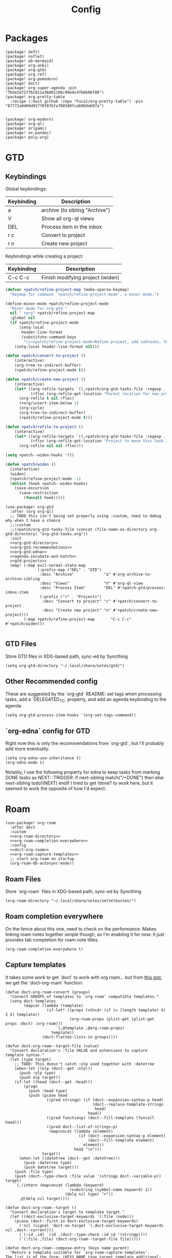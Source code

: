 #+TITLE: Config
#+property: header-args:emacs-lisp :tangle yes
#+property: header-args:elisp :tangle yes

* Packages
#+begin_src elisp :tangle packages.el
(package! deft)
(package! noflet)
(package! ob-mermaid)
(package! org-anki)
(package! org-gtd)
(package! org-ref)
(package! org-pomodoro)
(package! doct)
(package! org-super-agenda :pin "fb5e2ef277bc811a3b061106c99e4c47b6b86f80")
(package! org-pretty-table
  :recipe (:host github :repo "Fuco1/org-pretty-table") :pin "87772a9469d91770f87bfa788580fca69b9e697a")


(package! org-modern)
(package! org-ql)
(package! origami)
(package! ox-pandoc)
(package! poly-org)
#+end_src

* GTD
** Keybindings
Global keybindings:
| Keybinding | Description                    |
|------------+--------------------------------|
| a          | archive (to sibling "Archive") |
| V          | Show all org-ql views          |
| DEL        | Process item in the inbox      |
| r c        | Convert to project             |
| r n        | Create new project             |
Keybindings while creating a project:
| Keybinding | Description                      |
|------------+----------------------------------|
| C-c C-c    | Finish modifying project (widen) |

#+name: gtd-projects
#+begin_src emacs-lisp :tangle no
(defvar +patch/refine-project-map (make-sparse-keymap)
  "Keymap for command `+patch/refine-project-mode', a minor mode.")

(define-minor-mode +patch/refine-project-mode
  "Minor mode for org-gtd."
  nil " +prp" +patch/refine-project-map
  :global nil
  (if +patch/refine-project-mode
      (setq-local
       header-line-format
       (substitute-command-keys
        "\\<+patch/refine-project-mode>Refine project, add subtasks, then press `C-c C-c' to complete."))
    (setq-local header-line-format nil)))

(defun +patch/convert-to-project ()
    (interactive)
    (org-tree-to-indirect-buffer)
    (+patch/refine-project-mode t))

(defun +patch/create-new-project ()
    (interactive)
    (let* ((org-refile-targets `((,+patch/org-gtd-tasks-file :regexp . "*")))
           (rfloc (org-refile-get-location "Parent location for new project")))
      (org-refile t nil rfloc)
      (+org/insert-item-below 1)
      (org-cycle)
      (org-tree-to-indirect-buffer)
      (+patch/refine-project-mode t)))

(defun +patch/refile-to-project ()
    (interactive)
    (let* ((org-refile-targets `((,+patch/org-gtd-tasks-file :regexp . "*")))
           (rfloc (org-refile-get-location "Project to move this task into")))
      (org-refile nil nil rfloc)))

(setq +patch--widen-hooks '())

(defun +patch/widen ()
  (interactive)
  (widen)
  (+patch/refine-project-mode -1)
  (dolist (hook +patch--widen-hooks)
    (save-excursion
      (save-restriction
        (funcall hook)))))
#+end_src
#+begin_src elisp :noweb no-export
(use-package! org-gtd
  :after (org org-ql)
  ;; TODO this isn't being set properly using :custom, need to debug why when I have a chance
  ;;:custom
  ;;(+patch/org-gtd-tasks-file (concat (file-name-as-directory org-gtd-directory) "org-gtd-tasks.org"))
  :init
  <<org-gtd-directory>>
  <<org-gtd-recommendations>>
  <<org-gtd-edna>>
  <<agenda-incubate-and-hatch>>
  <<gtd-projects>>
  (map! (:map evil-normal-state-map
              (:prefix-map ("DEL" . "GTD")
               :desc "Archive"             "a" #'org-archive-to-archive-sibling
               :desc "Views"               "V" #'org-ql-view
               :desc "Process Item"        "DEL" #'+patch-gtd/process-inbox-item
               (:prefix ("r" . "Projects")
                :desc "Convert to project" "c" #'+patch/convert-to-project
                :desc "Create new project" "n" #'+patch/create-new-project)))
        (:map +patch/refine-project-map       "C-c C-c" #'+patch/widen)))

#+end_src
** GTD Files
Store GTD files in XDG-based path, sync-ed by Syncthing
#+name: org-gtd-directory
#+begin_src elisp :tangle no
(setq org-gtd-directory "~/.local/share/notes/gtd/")
#+end_src
** Other Recommended config
These are suggested by the `org-gtd` README: set tags when processing tasks, add a `DELEGATED_TO` property, and add an agenda keybinding to the agenda
#+name: org-gtd-recommendations
#+begin_src elisp :tangle no
(setq org-gtd-process-item-hooks '(org-set-tags-command))
#+end_src
** `org-edna` config for GTD
Right now this is only the recommendations from `org-gtd`, but I'll probably add more eventually.
#+name: org-gtd-edna
#+begin_src elisp :tangle no
(setq org-edna-use-inheritance t)
(org-edna-mode 1)
#+end_src
Notably, I use the following property for edna to keep tasks from marking DONE tasks as NEXT:
:TRIGGER: if next-sibling match("/+DONE") then else next-sibling todo!(NEXT) endif
I tried to get !done? to work here, but it seemed to work the opposite of how I'd expect.
* Roam
#+begin_src elisp :noweb no-export
(use-package! org-roam
  :after doct
  :custom
  <<org-roam-directory>>
  <<org-roam-completion-everywhere>>
  :config
  <<doct-org-roam>>
  <<org-roam-capture-templates>>
  ;; start org-roam on startup
  (org-roam-db-autosync-mode))
#+end_src
** Roam Files
Store `org-roam` files in XDG-based path, sync-ed by Syncthing
#+name: org-roam-directory
#+begin_src elisp :tangle no
(org-roam-directory "~/.local/share/notes/zettelkasten/")
#+end_src
** Roam completion everywhere
On the fence about this one, need to check on the performance. Makes linking roam notes together simple though, so I'm enabling it for now: it just provides tab completion for roam note titles.
#+name: org-roam-completion-everywhere
#+begin_src elisp :tangle no
(org-roam-completion-everywhere t)
#+end_src
** Capture templates
It takes some work to get `doct` to work with org roam... but from [[https://gist.github.com/vherrmann/f9b21eeea7d7c9123dc400a30599d50d][this gist]], we get the `doct-org-roam` function:
#+name: doct-org-roam
#+begin_src elisp :tangle no
(defun doct-org-roam-convert (groups)
  "Convert GROUPS of templates to `org-roam' compatible templates."
  (setq doct-templates
        (mapcar (lambda (template)
                  (if-let* ((props (nthcdr (if (= (length template) 4) 2 5) template))
                            (org-roam-props (plist-get (plist-get props :doct) :org-roam)))
                      `(,@template ,@org-roam-props)
                    template))
                (doct-flatten-lists-in groups))))

(defun doct-org-roam--target-file (value)
  "Convert declaration's :file VALUE and extensions to capture template syntax."
  (let (type target)
    ;; TODO: This doesn't catch :olp used together with :datetree
    (when-let ((olp (doct--get :olp)))
      (push :olp type)
      (push olp target))
    (if-let ((head (doct--get :head)))
        (progn
          (push :head type)
          (push (pcase head
                  ((pred stringp) (if (doct--expansion-syntax-p head)
                                      (doct--replace-template-strings
                                       head)
                                    head))
                  ((pred functionp) (doct--fill-template (funcall head)))
                  ((pred doct--list-of-strings-p)
                   (mapconcat (lambda (element)
                                (if (doct--expansion-syntax-p element)
                                    (doct--fill-template element)
                                  element))
                              head "\n")))
                target))
      (when-let ((datetree (doct--get :datetree)))
        (push :datetree type)
        (push datetree target)))
    (push :file type)
    (push (doct--type-check :file value '(stringp doct--variable-p)) target)
    `(,(intern (mapconcat (lambda (keyword)
                            (substring (symbol-name keyword) 1))
                          (delq nil type) "+"))
      ,@(delq nil target))))

(defun doct-org-roam--target ()
  "Convert declaration's target to template target."
  (let ((doct-exclusive-target-keywords '(:file :node)))
    (pcase (doct--first-in doct-exclusive-target-keywords)
      ('nil (signal 'doct-no-target `(,doct-exclusive-target-keywords nil ,doct--current)))
      (`(:id ,id) `(id ,(doct--type-check :id id '(stringp))))
      (`(:file ,file) (doct-org-roam--target-file file)))))

(defun doct-org-roam--compose-entry (keys name parent)
  "Return a template suitable for `org-roam-capture-templates'.
The list is of the form: (KEYS NAME type target template additional-options...).
`doct--current-plist' provides the type, target template and additional options.
If PARENT is non-nil, list is of the form (KEYS NAME)."
  `(,keys ,name
          ,@(unless parent
              `(,(doct--entry-type)
                ,(doct--template)
                :target ,(doct-org-roam--target)
                ,@(doct--additional-options)))
          :doct ( :doct-name ,name
                  ,@(cdr doct--current)
                  ,@(when-let ((custom (doct--custom-properties)))
                      `(:doct-custom ,custom)))))

(defun doct-org-roam (declarations)
  "Convert DECLARATIONS to `org-roam-capture-templates'.
DECLARATIONS must be of the same form that `doct' expects with
one addition: the :org-roam keyword.
The :org-roam keyword's value must be a plist mapping `org-roam''s
template syntax extensions (e.g. :file-name :head) to their appropriate values.
Note this does validate the :org-roam plist's values or keywords."

  ;;TODO: we should preserve doct-after-conversion-functions
  ;;in case user already has other functions set.
  (let ((doct-after-conversion-functions (append '(doct-org-roam-convert)
                                                 doct-after-conversion-functions)))
    (cl-letf (((symbol-function 'doct--compose-entry) #'doct-org-roam--compose-entry))
      (doct declarations))))
#+end_src
Notably, the backtick is crucial for setting the hook in my anki template
#+name: org-roam-capture-templates
#+begin_src elisp :tangle no
(setq org-roam-completion-system 'default
      org-roam-capture-templates
      (doct-org-roam
       `(:group "Org Roam"
         :file "%<%Y%m%d%H%M%S>-${slug}.org"
         :head "#+title: ${title}\n"
         :unnarrowed t
         :function ignore ;org-roam hardcodes target file logic
         :type plain
         :children
         (("Default"
           :keys "d"
           :template "%?")
          ("Anki Card"
           :keys "a"
           :hook ,(defun set-anki-deck-from-tags ()
                    (let ((tags (completing-read-multiple "Tag: " (org-roam-tag-completions))))
                      (org-roam-tag-add tags)
                                        ; NOTE this only sets the first tag as ANKI_DECK
                      (org-set-property "ANKI_DECK" (car tags))))
           :template ("* ${title}"
                      "%?"))))))

(setq org-roam-dailies-directory "journals/"
      org-roam-dailies-capture-templates
      '(("d" "default" entry
         #'org-roam-capture--get-point
         "* %?"
         :file-name "Journal/%<%Y-%m-%d>"
         :head "#+title: %<%Y-%m-%d %a>\n\n[[roam:%<%Y-%B>]]\n\n")
        ("t" "Task" entry
         #'org-roam-capture--get-point
         "* TODO %?\n  %U\n  %a\n  %i"
         :file-name "Journal/%<%Y-%m-%d>"
         :olp ("Tasks")
         :empty-lines 1
         :head "#+title: %<%Y-%m-%d %a>\n\n[[roam:%<%Y-%B>]]\n\n")
        ("j" "journal" entry
         #'org-roam-capture--get-point
         "* %<%I:%M %p> - Journal  :journal:\n\n%?\n\n"
         :file-name "Journal/%<%Y-%m-%d>"
         :olp ("Log")
         :head "#+title: %<%Y-%m-%d %a>\n\n[[roam:%<%Y-%B>]]\n\n")
        ("l" "log entry" entry
         #'org-roam-capture--get-point
         "* %<%I:%M %p> - %?"
         :file-name "Journal/%<%Y-%m-%d>"
         :olp ("Log")
         :head "#+title: %<%Y-%m-%d %a>\n\n[[roam:%<%Y-%B>]]\n\n")
        ("m" "meeting" entry
         #'org-roam-capture--get-point
         "* %<%I:%M %p> - %^{Meeting Title}  :meetings:\n\n%?\n\n"
         :file-name "Journal/%<%Y-%m-%d>"
         :olp ("Log")
         :head "#+title: %<%Y-%m-%d %a>\n\n[[roam:%<%Y-%B>]]\n\n")))
#+end_src
** Dailies Protocol
#+begin_src emacs-lisp
(after! org-protocol
  (defun org-roam-protocol-open-daily (info)
    (let ((goto (plist-get info :goto))
          (keys (plist-get info :keys)))
      (org-roam-dailies-capture-today goto keys))
    nil)

  (push '("org-roam-daily"  :protocol "roam-daily"   :function org-roam-protocol-open-daily)
        org-protocol-protocol-alist))
#+end_src
* Reference [0/1]
- [ ] TODO change these to relative paths
- [ ] TODO set up ebib (the [[a][spacemacs bibtex layer]] should be helpful)
Use org-ref and bibtex for bibliographic references
#+begin_src elisp
(use-package! org-ref
  :defer t
  :config
  (setq bibtex-completion-bibliography "/Users/pakelley/.local/share/bibtex/references.bib"
        bibtex-completion-library-path "/Users/pakelley/.local/share/bibtex/pdfs/"
        bibtex-completion-notes-path "/Users/pakelley/.local/share/bibtex/notes.org")
  (setq reftex-default-bibliography '("/Users/pakelley/.local/share/bibtex/references.bib"))
  (setq org-ref-default-bibliography '("/Users/pakelley/.local/share/bibtex/references.bib")
        org-ref-pdf-directory "/Users/pakelley/.local/share/bibtex/pdfs/"
        org-ref-bibliography-notes "/Users/pakelley/.local/share/bibtex/notes.org"))
#+end_src
* Todos
** Todo keywords [0/1]
- [ ] TODO: do I need both `CANCELLED` and `TRASH`?
The sequence of stages my tasks go through. See the [[https://orgmode.org/manual/Tracking-TODO-state-changes.html][tracking TODO state changes]] and [[https://orgmode.org/manual/Fast-access-to-TODO-states.html][fast access to TODO states]] for more info, but `!` gives a timestamp, `@` lets you leave a note when transitioning through that state, and `/` denotes whether the other symbols happen when transitioning in vs out of the state (before `/` is for transitioning into the state, which is the default).
- INCUBATE: Task that needs more refinement before being considered to work on (refinement typically done during quarterly review)
- READY: Task that is well-defined, but not selected to work on (typically, more tasks are selected each quarter). Notably, I log when tasks leave this state because this is when they've been planned to be worked on. I also set an OPENED property when this gets logged.
- TODO: selected to work on, but maybe not something to immediately work on (prefer NEXT actions to TODO actions)
- NEXT: the next action in a project (in the GTD sense)
- WAIT: blocked by something, don't consider it a todo until it's unblocked
- DONE: finished, congrats
- CNCL: "cancelled", decided not to do this task

#+name: todo-keywords
#+begin_src elisp :tangle no
(setq org-todo-keywords
      '((sequence "INCUBATE(i)" "READY(r/!)" "TODO(t)" "NEXT(n)" "WAIT(w@!/!)" "|" "DONE(d!)" "CNCL(c@!)")))
(setq org-todo-keyword-faces
      '(("INCUBATE" . (:foreground "#dfaf8f" :weight bold))
        ("READY" . (:foreground "#8cd0d3" :weight bold))
        ("NEXT" . (:foreground "#f0dfaf" :weight bold))
        ("WAIT" . (:foreground "#dc8cc3" :weight bold))
        ("CNCL" . (:foreground "#d26478" :weight bold))))
#+end_src

Use org modern to make todos look nice.
#+name: org-modern-todo-faces
#+begin_src emacs-lisp :tangle no
(org-modern-todo-faces
      '(("INCUBATE" . (:background "#dfaf8f" :foreground "black" :weight semibold))
        ("READY"    . (:background "#8cd0d3" :foreground "black" :weight semibold))
        ("NEXT"     . (:background "#f0dfaf" :foreground "black" :weight semibold))
        ("WAIT"     . (:background "#dc8cc3" :foreground "black" :weight semibold))
        ("CNCL"     . (:background "#d26478" :foreground "black" :weight semibold))))
#+end_src
** Getters/Setters
We'll want to be able to interact with the opened date (i.e. the date a task was moved from READY to TODO/NEXT) and TO-PLAN status (used during yearly planning) from org-ql, so let's make some functions for the main tasks we'll want: viewing the opened date (e.g. `:select` in `org-ql-query`), and predicate/fitering (e.g. `where` in `org-ql-query`).
Viewing funtions for "opened":
#+name: view-planning-props-orgql
#+begin_src emacs-lisp :tangle no
(defun +patch--get-path (task)
  "Try to find the path to TASK by walking up ':parent' tasks (found using the
org element API), then getting the ':path' property of the top."
  (when task
    (or (org-element-property :path task)
        (+patch--get-path (org-element-property :parent task)))))

(defmacro +patch--from-task-location (task &rest body)
  "Runs BODY from the buffer of the task specified by 'task'. This will try to
find the buffer via the ':org-marker' property in the org element api, or by
walking up ':parent' tasks until the top, and getting the ':path' property and
getting a buffer (opening if necessary) for that file"
   `(let ((buffer (if-let ((marker (org-element-property :org-marker ,task)))
                     (marker-buffer marker)
                   (find-file-noselect (+patch--get-path task)))))
     (with-current-buffer buffer
       ,@body)))

(defun +patch--get-contents (task)
  "Using the org element API, get the contents of a task (i.e. the plain text
after the headline).

If there's a marker, use that (because it's more robust), otherwise recursively
search up the task tree for a ':path' property (and hope for the best)."
  (+patch--from-task-location task
    (let* ((beg (org-element-property :contents-begin task))
           (end (org-element-property :contents-end task)))
      (when beg (when end (buffer-substring-no-properties beg end))))))

(defconst +patch/org-ql-opened-regexp
  (rx bol ":OPENED:   " (group (1+ not-newline))))

(defun +patch/get-opened-date (task)
  "Get the date a task was opened (i.e. moved from READY to TODO/NEXT) using
the org element api. Requires fetching the content of the task (which I don't
have a reliable process for yet)."
  (let* ((opened-prop (org-element-property :OPENED task)))
    (when opened-prop
      (let* ((opened-ts (ts-parse opened-prop))
             (opened-date (ts-format "%Y-%m-%d" opened-ts)))
        opened-date))))

(defun +patch/set-opened-date (&optional pom date)
  "Set the OPENED date of a task."
  (interactive)
  (let* ((pom (or pom (point)))
         (date (or date (org-read-date)))
         (date-str (ts-format "%Y-%m-%d" (ts-parse date))))
    (org-entry-put pom "OPENED" date-str)))

(defun +patch/agenda-set-opened-date (arg &optional date)
  "Set the OPENED date of a task from the org agenda."
  (interactive "P")
  (+patch/set-opened-date (org-get-at-bol 'org-marker) date))

(defun +patch/reopen-task (&optional pom date)
  "Change the OPENED date of a task, and unchedule any scheduled time."
  (org-agenda-schedule '(4))  ;; prefix arg to unschedule
  (+patch/set-opened-date pom date))

(defun +patch/agenda-reopen-task (arg &optional date)
  "Change the OPENED date of a task, and unchedule any scheduled time, from the
org agenda."
  (interactive "P")
  (+patch/reopen-task (org-get-at-bol 'org-marker) date))

(defun +patch/mark-task-for-planning (&optional pom)
  "Mark a task (at 'pom' or 'point') to be planned in yearly planning (i.e. set
the 'TO-PLAN' property)."
  (org-entry-put (or pom (point)) "TO-PLAN" ""))

(defun +patch/mark-task-as-planned (&optional pom)
  "Mark a task (at 'pom' or 'point') as planned in yearly planning (i.e. unset
the 'TO-PLAN' property)."
  (interactive)
  (org-entry-delete (or pom (point)) "TO-PLAN"))

(defun +patch/open-task-after-state-change ()
  "Open a task (by setting the 'OPENED' and 'TO-PLAN' properties). Meant to be
used in the 'org-after-todo-state-change-hook'."
  (when (equal org-last-state "READY")
    (+patch/set-opened-date (point)
                            (format-time-string
                             "%Y-%m-%d"
                             org-log-note-effective-time))
    (+patch/mark-task-for-planning)))
(add-hook 'org-after-todo-state-change-hook '+patch/open-task-after-state-change)
    #+end_src

Predicate functions:
#+name: planning-predicates-orgql
#+begin_src emacs-lisp :tangle no
(org-ql-defpred opened (&key from to _on)
  "Return non-nil if current entry contains READY state change in given period."
  :normalizers ((`(,predicate-names ,(and num-days (pred numberp)))
                 ;; (clocked) and (closed) implicitly look into the past.
                 (let* ((from-day (* -1 num-days))
                        (rest (list :from from-day)))
                   (org-ql--normalize-from-to-on
                     `(opened :from ,from))))
                (`(,predicate-names . ,rest)
                 (org-ql--normalize-from-to-on
                   `(opened :from ,from :to ,to))))
  :preambles
  ((`(,predicate-names . ,rest)
    (list
     ;; Predicate needs testing only when args are present.
     :query (-let (((&keys :from :to :on) rest))
              ;; TODO: This used to be (when (or from to on) query), but
              ;; that doesn't seem right, so I changed it to this if, and the
              ;; tests pass either way.  Might deserve a little scrutiny.
              (if (or from to on)
                  query
                t)))))
  :body
    (when-let ((opened-prop (org-entry-get (point) "OPENED")))
      (let ((opened-at (ts-parse opened-prop)))
        (save-excursion
          (cond ((not (or from to)) opened-at)
                ((and from to) (ts-in from to opened-at))
                (from (ts<= from opened-at))
                (to (ts<= opened-at to))))))
  )

(org-ql-defpred to-plan (&rest names)
  "Check whether a task needs to be planned (i.e. has a 'TO-PLAN' property)."
  :body (property "TO-PLAN"))
#+end_src

Because all of my TODO/NEXT tasks will have at least one thing logged (because I log when tasks go from READY to TODO/NEXT), log state changes into the logbook to keep task contents tidy.
#+name: state-changes-in-logbook
#+begin_src emacs-lisp :tangle no
(setq org-log-into-drawer t)
#+end_src

* Capture
** Capture Templates [0/1]
`doct` makes writing capture templates much simpler and more readable
#+begin_src elisp :noweb no-export
(use-package! doct
  :after (org org-capture)
  :commands (doct +patch/doct-properties)
  :defines +patch/doct-properties
  :config
  <<doct-properties-hook>>
  <<org-capture-templates>>
  :config
  <<doct-properties-hook>>
  )

#+end_src
Nice function for passing properties to `doct` modified from [[https://github.com/progfolio/doct/issues/13][this GH issue]].
#+name: doct-properties-hook
#+begin_src elisp :tangle no
(defun +patch/doct-properties ()
  "Add declaration's :properties to current entry."
  (let ((properties (doct-get :properties)))
    (dolist (keyword (seq-filter #'keywordp properties))
      (let* ((property (substring (symbol-name keyword) 1))
             (raw-value (plist-get properties keyword))
             (expanded-value (if (string-match-p ".*%(.*" raw-value)
                        (org-capture-fill-template raw-value)
                      raw-value))
             (clean-value (replace-regexp-in-string "\n$" "" expanded-value)))
        (org-set-property property clean-value)))))
;; Usage:
;; (doct '(("My capture template"
;;          ...
;;          :hook +patch/org-property-drawer
;;          :properties (:anki_deck "${category}"))))
#+end_src
See the [[https://orgmode.org/manual/Template-expansion.html][template expansion docs]] for more info on the syntax here
Appending to existing templates to keep project templates
- [ ] figure out where existing templates are coming from, and migrate useful ones here
#+name: org-capture-templates
#+begin_src elisp :tangle no
;; setq
(setq org-capture-templates
 (append org-capture-templates
         (doct '(("Inbox"
                  :keys "i"
                  :file "~/.local/share/notes/gtd/inbox.org"
                  :template "* %?"
                  :kill-buffer t)
                 ("Email"
                  :keys "e"
                  :file "~/.local/share/notes/gtd/org-gtd-tasks.org"
                  :olp ("Email")
                  :template ("* TODO Reply: %a")
                  :kill-buffer t)
                 ("Today"
                  :keys "2"
                  :file "~/.local/share/notes/gtd/org-gtd-tasks.org"
                  :olp ("Calendar")
                  :hook +patch/doct-properties
                  ;; NOTE: Timestamp needs to be inactive (using the third arg
                  ;;       of org-insert-time-stamp) to avoid the OPENED date
                  ;;       appearing in the agenda.
                  :properties (:OPENED "%(org-insert-time-stamp (org-read-date nil t \"+0d\") nil t)")
                  :template ("* TODO %?"
                             "SCHEDULED: %(org-insert-time-stamp (org-read-date nil t \"+0d\"))")
                  :prepare-finalize (lambda () (progn (org-priority)
                                                      (org-set-tags-command)))
                  :kill-buffer t)
                 ("Meeting"
                  :keys "m"
                  :children
                  (("Retro"
                    :keys "r"
                    :file "~/.local/share/notes/meetings/retro.org"
                    :datetree t
                    :template "* %?"
                    :kill-buffer t)
                   ("Nico 1:1"
                    :keys "n"
                    :file "~/.local/share/notes/meetings/nico.org"
                    :datetree t
                    :template "* %?"
                    :kill-buffer t)
                   ("Haotian 1:1"
                    :keys "h"
                    :file "~/.local/share/notes/meetings/haotian.org"
                    :datetree t
                    :template "* %?"
                    :kill-buffer t)
                   ("Parking Lot"
                    :keys "p"
                    :file "~/.local/share/notes/meetings/parking-lot.org"
                    :datetree t
                    :template "* %?"
                    :kill-buffer t)
                   ("Kinso"
                    :keys "k"
                    :file "~/.local/share/notes/meetings/kinso.org"
                    :datetree t
                    :template "* %?"
                    :kill-buffer t)))
                 ("Shopping" :keys "s"
                  :file "~/.local/share/notes/gtd/org-gtd-tasks.org"
                  :template "* %?"
                  :children
                  (("Home" :keys "h" :olp ("Projects" "home improvement"))
                   ("Christmas" :keys "c" :olp ("Projects" "christmas"))
                   ("Gift" :keys "g" :olp ("Projects" "gifts")) ; TODO either add recipient as tag or in olp
                   ("Groceries" :keys "o" :olp ("Projects" "groceries"))))
                 (:group "Reference"
                  :file "~/.local/share/notes/gtd/org-gtd-tasks.org"
                  :template "* %?"
                  :children
                  (("Food"
                    :keys "f"
                    :children
                    (("Recipe"     :keys "r" :olp ("Projects" "recipes"))
                     ("Cocktail"   :keys "c" :olp ("Projects" "cocktails"))
                     ("Restaurant" :keys "s" :olp ("Projects" "restaurants"))))
                   ("Media" :keys "d"
                    :children
                    (("Movie"   :keys "m" :olp ("Projects" "movies"))
                     ("Show"    :keys "s" :olp ("Projects" "shows"))
                     ("Book"    :keys "b" :olp ("Projects" "books"))
                     ("Article" :keys "a" :olp ("Projects" "articles"))
                     ("Album"   :keys "l" :olp ("Projects" "albums"))))
                   ("Repo" :keys "r" :olp ("Projects" "repos"))))))))
#+end_src
** capture everywhere
When I'm doing things outside of emacs, it would be nice to still use the same capture interface. I used to use org protocol plus an alfred command, but I opted for something that utilizes org-mode's typical capture interface, by popping up a new emacs frame and capturing from there.
Heavily inspired by [[https://macowners.club/posts/org-capture-from-everywhere-macos/][this blog post]] (for the majority of the logic) and [[https://github.com/tecosaur/emacs-everywhere][emacs-everywhere]] (borrowed the logic for getting back to the app I was in before capturing).
Similar to my setup for emacs-everywhere, I have an algfred workflow that uses a keybinding to trigger a script running `/usr/local/bin/emacsclient --eval "(capture-everywhere)"`.
#+begin_src elisp
(after! emacs-everywhere
  (defun get-app-name ()
    "Get the name of the current app (useful for returning to that app later). Currently uses osascript, so only useful on macos."
    (let ((default-directory emacs-everywhere--dir))
      (with-temp-buffer
        (call-process "osascript" nil t nil "app-name")
        (string-trim (buffer-string)))))

  (defun capture-everywhere ()
    "Create a new frame and run `org-capture'."
    (interactive)
    (require 'noflet)
    (make-frame `((name . "capture")
                  (top . 300)
                  (left . 700)
                  (width . 80)
                  (height . 25)
                  (emacs-everywhere-prior-app . ,(get-app-name))))

    (select-frame-by-name "capture")
    (delete-other-windows)
    (noflet ((switch-to-buffer-other-window (buf) (switch-to-buffer buf)))
            (org-capture)))


  (defadvice org-capture-finalize
      (after delete-capture-frame activate)
    "Advise capture-finalize to close the frame and return to the app we came from"
    (when emacs-everywhere-window-focus-command
      (apply #'call-process (car emacs-everywhere-window-focus-command)
             nil nil nil
             (mapcar (lambda (arg)
                       (replace-regexp-in-string "%w" (frame-parameter nil 'emacs-everywhere-prior-app) arg))
                     (cdr emacs-everywhere-window-focus-command))))
    (delete-frame)))
#+end_src
* Agenda
#+begin_src emacs-lisp :noweb no-export
(use-package! org-agenda
  :commands org-agenda
  :custom
  <<agenda-files>>
  :config
  <<agenda-prefix>>
  <<sync-buffer-to-file>>
  <<sync-file-to-agenda>>
  <<agenda-reschedule>>)
#+end_src
** Agenda Files
Only track my task-related files in the agenda
#+name: agenda-files
#+begin_src elisp :tangle no
(org-agenda-files '("~/.local/share/notes/gtd/org-gtd-tasks.org"))
#+end_src
** Agenda format
Simplify the agenda prefix to only include what I need to see
#+name: agenda-prefix
#+begin_src emacs-lisp :tangle no
(setq org-agenda-prefix-format
      '((agenda . "  %?-12t")
        (todo   . " ")
        ;; should maybe come back to these next two, but haven't had a need for it yet
        (tags   . " %i %-12:c")
        (search . " %i %-12:c")))
#+end_src
** Sync
*** Save buffers when modifying todos (taken from [[https://emacs.stackexchange.com/a/33063/15634][this SO answer]])
#+name: sync-buffer-to-file
#+begin_src elisp :tangle no
(defmacro η (fnc)
  "Return function that ignores its arguments and invokes FNC."
  `(lambda (&rest _rest)
     (funcall ,fnc)))

(advice-add 'org-deadline       :after (η #'org-save-all-org-buffers))
(advice-add 'org-schedule       :after (η #'org-save-all-org-buffers))
(advice-add 'org-store-log-note :after (η #'org-save-all-org-buffers))
(advice-add 'org-todo           :after (η #'org-save-all-org-buffers))
(advice-add 'org-refile         :after (η #'org-save-all-org-buffers))
#+end_src
*** Update agenda after 5mins of idle time (inspired by [[https://emacs.stackexchange.com/a/47266/15634][this SO answer]]) [0/1]
- [ ] need to also sync file to buffer
#+name: sync-file-to-agenda
#+begin_src elisp :tangle no
(run-with-idle-timer 300 t (lambda () (save-window-excursion (org-agenda nil ","))))
#+end_src
** Change refile targets so I can refile to wherever I want from the agenda (e.g. my reference org files, and the inbox if I just want to reprocess a task completely)
#+begin_src emacs-lisp
(use-package! org-refile
  :after org-agenda
  :config
  (add-to-list 'org-refile-targets `(,(directory-files "~/.local/share/notes/reference" t ".*\\.org$") :maxlevel . 3))
  (add-to-list 'org-refile-targets `(,(directory-files "~/.local/share/notes/gtd" t ".*\\.org$") :maxlevel . 3)))
#+end_src
** Quick actions for rescheduling to today/tomorrow (used pretty commonly when things roll over)
#+name: agenda-reschedule
#+begin_src emacs-lisp :tangle no
(defun org-agenda-reschedule-to-today (&optional arg)
  "Reschedule selected task(s) for today."
  (interactive "P")
  (org-agenda-schedule arg "."))

(defun org-agenda-reschedule-to-tomorrow (&optional arg)
  "Reschedule selected task(s) for tomorrow."
  (interactive "P")
  (org-agenda-schedule arg "+1d"))

(setq org-agenda-bulk-custom-functions '((?. org-agenda-reschedule-to-today)
                                         (?> org-agenda-reschedule-to-tomorrow)))
(map! (:map org-agenda-mode-map "." #'org-agenda-reschedule-to-today)
      (:map evil-org-agenda-mode-map :m "." #'org-agenda-reschedule-to-today)
      (:map org-agenda-mode-map ">" #'org-agenda-reschedule-to-tomorrow)
      (:map evil-org-agenda-mode-map :m ">" #'org-agenda-reschedule-to-tomorrow))
#+end_src
** Quick actions for sending back to "incubate"
#+name: agenda-incubate-and-hatch
#+begin_src emacs-lisp :tangle no
(defun +patch/gen-org-refile-rfloc (file headline)
  "Format a specified file/heading for passing to org-refile and org-agenda-refile.

 FILE is the file to refile into.

 HEADLINE is the headline (inside FILE) to refile into."
  (let ((pos (save-excursion
               (find-file file)
               (org-find-exact-headline-in-buffer headline))))
    (list headline file nil pos)))

(defun +patch/refile-to-node (arg file headline)
  (org-agenda-refile arg (+patch/gen-org-refile-rfloc file headline)))

(defun +patch/org-agenda-refile (file headline)
  "Refile item at point to a particular place via org-agenda-refile, but
 with a simpler interface.

 FILE is the file to refile into.

 HEADLINE is the headline (inside FILE) to refile into."
  (save-window-excursion
    (org-agenda-refile nil (+patch/gen-org-refile-rfloc file headline))))

;; FIXME setting here instead of in :custom becuase it's not working in :custom (see note above)
(setq +patch/org-gtd-tasks-file (concat (file-name-as-directory org-gtd-directory) "org-gtd-tasks.org"))

(defun org-agenda-incubate (&optional arg)
  "Incubate a specified task (includes refiling to incubate section, and specifiying a date to review the task)"
  (interactive "P")
  (org-agenda-schedule arg)
  (+patch/org-agenda-refile +patch/org-gtd-tasks-file "Incubate"))

(defun org-agenda-hatch (&optional arg)
  "Un-incubate (or 'hatch') a specified task (includes refiling to calendar section, and specifiying the date to complete the task)"
  (interactive "P")
  (org-agenda-schedule arg)
  ;; (+patch/org-agenda-refile +patch/org-gtd-tasks-file "Calendar")
  ;; TODO save excursion, and refresh both org ql buffers
  (org-ql-view-refresh)
  )

(defun org-planning-hatch (&optional arg)
  "Un-incubate (or 'hatch') a specified task (includes refiling to calendar section, and specifiying the date to complete the task)"
  (interactive "P")

  ;; (+patch/org-agenda-refile +patch/org-gtd-tasks-file "Calendar")
  ;; TODO save excursion, and refresh both org ql buffers
  (org-agenda-schedule arg)
  (org-ql-view-refresh)
  (other-window 1)
  (org-ql-view-refresh)
  (other-window 1)
  )

(setq org-agenda-bulk-custom-functions
      (append org-agenda-bulk-custom-functions '((?i org-agenda-incubate)
                                                 (?h org-agenda-hatch)
                                                 (?] org-planning-hatch))))
(map! (:map org-agenda-mode-map "i" #'org-agenda-incubate)
      (:map org-agenda-mode-map "h" #'org-agenda-hatch)
      (:map org-agenda-keymap "h" #'org-agenda-hatch)
      (:map org-agenda-keymap "]" #'org-planning-hatch)
      (:map evil-org-agenda-mode-map "h" #'org-agenda-hatch)
      (:map evil-org-agenda-mode-map "]" #'org-planning-hatch)
      (:map evil-org-agenda-mode-map :m "i" #'org-agenda-incubate)
      (:map evil-org-agenda-mode-map :m "h" #'org-agenda-hatch)
      (:map evil-org-agenda-mode-map :m "]" #'org-planning-hatch))
#+end_src
** Super Agenda [0/9]
A few notes on this:
- including both "agenda" and "alltodo" lets you have both the agenda (with the time grid) /and/ the todo list
- I keep my active TODOs (i.e. the ones scheduled for today, except for "WAIT") in the agenda, and everything else in the todo list (I just want to declutter my agenda be removing anything I have to wait on, and therefore probably can't accurately predict when I can get it done)
- I use the order to split the view into 3 sections: the timeboxed agenda, the regular todo list, and the degenerate todos (unscheduled or overdue)
Future enhancements
- [ ] review the other org props I'm setting here
- [ ] filter "other tasks" after [[https://github.com/alphapapa/org-super-agenda/pull/149][this PR]] is merged (only include NEXT items for the next week or so)
- [ ] format overdue/unscheduled once [[https://github.com/alphapapa/org-ql/pull/44][org-ql formatting changes]] are merged
- [ ] sort sections once [[https://github.com/alphapapa/org-ql/issues/79][org-ql-block sorting]] is merged
#+begin_src elisp :noweb no-export
(use-package! org-super-agenda
  :after (org-ql org-agenda)
  :commands org-super-agenda-mode
  :hook (org-agenda-mode . org-super-agenda-mode)
  :custom
  (org-agenda-include-deadlines t)
  (org-agenda-tags-column 100) ;; from testing this seems to be a good value
  (org-agenda-compact-blocks t)
  (org-agenda-custom-commands
   `(
     <<daily-planning-agenda-view>>
     ("." "What's happening"
      ((agenda "" ((org-agenda-span 'day)
                   (org-agenda-start-day "+0d")
                   (org-super-agenda-groups
                    '((:name "Today"
                       :time-grid t
                       :and (:scheduled today
                             :not (:tag ("%quick" "%easy"))
                             :not (:todo ("DONE" "CNCL" "WAIT")))
                       :order 0)
                      (:name "Remove anything else"
                       :discard (:anything t))))))
       (org-ql-block '(and (tags "%quick")
                           (ts-a :on today)
                           (not (todo "WAIT"))
                           (not (done))
                           (not (regexp ,org-ql-regexp-scheduled-with-time)))
                     ((org-ql-block-header "\n Quick")))
       (org-ql-block '(and (tags "%easy")
                           (ts-a :on today)
                           (not (todo "WAIT"))
                           (not (done))
                           (not (regexp ,org-ql-regexp-scheduled-with-time)))
                     ((org-ql-block-header "\n Easy")))
       (org-ql-block '(and (ts-a :to -1)
                           (not (todo "WAIT"))
                           (not (done))
                           (level 2))
                     ((org-ql-block-header "\n Overdue")))
       (org-ql-block '(and (not (scheduled))
                           (not (done))
                           (not (tags "@@someday_maybe"))
                           (level 2))
                     ((org-ql-block-header "\n Unscheduled")))
       (org-ql-block '(and (todo "WAIT"))
                     ((org-ql-block-header "\n Waiting")))
       (org-ql-block '(closed :on today)
                     ((org-ql-block-header "\n Completed today")))
       (org-ql-block '(and (tags ("%quick" "%easy"))
                           (ts-a :from +1 :to +3))
                     ((org-ql-block-header "\n Could pull in"))))))))
#+end_src
Use evil bindings on agenda headers created by super agenda (using best-looking solution from [[https://github.com/alphapapa/org-super-agenda/issues/50][this issue]])
- [ ] should do a proper evil-ification of this eventually
#+begin_src elisp
(after! evil-org-agenda
  (setq org-super-agenda-header-map (copy-keymap evil-org-agenda-mode-map)))
#+end_src
** Planning Agenda
Notably, this is where I'm defining what a task vs project are:
- a task is any task without children
- a project is a task under the "Projects" header that has children
#+begin_src emacs-lisp :noweb no-export
(use-package! org-ql
  :after org-agenda
  :custom
  (org-super-agenda-date-format "%e %B %Y - %A")
  :defines (+patch/set-orgql-view +patch/is-action)
  :config
  ;; have to setq instead of :custom bc we need access to org-ql vars (so we need it executed after the package is loaded, and :custom seems to be executed before the package is loaded)
  <<planning-defs-orgql>>
  <<view-planning-props-orgql>>
  <<planning-predicates-orgql>>
  (setq
   +patch/daily-agenda-super-groups
   `((:name "Today"
      :time-grid t
      :and (:scheduled today
            :not (:tag ("%quick" "%easy"))
            :not (:todo ("DONE" "CNCL" "WAIT")))
      :order 0)
     (:name "Quick"
      :and (:tag "%quick"
            :scheduled today
            :not (:todo ("DONE" "CNCL" "WAIT"))
            :not (:regexp ,org-ql-regexp-scheduled-with-time)))
     (:name "Easy"
      :and (:tag "%easy"
            :scheduled today
            :not (:todo ("DONE" "CNCL" "WAIT"))
            :not (:regexp ,org-ql-regexp-scheduled-with-time)))
     (:name "Overdue"
      :and (:scheduled past
            :face error
            :not (:todo ("DONE" "CNCL" "WAIT"))))
     ;; TODO omiting this for now, until I decide on semantics for unscheduled project items and action list items
     ;; (:name "Unscheduled"
     ;;  :face error
     ;;  :and (:scheduled nil
     ;;        :not (:todo "DONE")))
     (:name "Waiting"
      :todo "WAIT")
     (:name "Completed Today"
      ;; TODO would be nice to include "CLOSED" today, rather than basing on scheduled time (but :log closed doesn't seem to be working for me)
      :and (:todo "DONE"
            :scheduled today))
     (:name "Could Pull In"
      :and (:tag ("%quick" "%easy")
            ;; scheduled in the next 3 days
            :scheduled future
            :scheduled (before ,(org-read-date nil nil "+4"))))
     (:name "Remove anything else"
      :discard (:anything t)))

   +patch/daily-agenda-query
   '(and (or (ts-active :on today)
             (scheduled :to +3)
             (scheduled :before today))
         (not (children))
         (not (todo "CNCL")))

   org-ql-views
   `(("Planning" :buffers-files
      ("~/.local/share/notes/gtd/org-gtd-tasks.org")
      :query
      (and
       ;; only include tasks
       ,+patch/is-action
       ;; Get upcoming and unscheduled tasks
       (or (ts :from today :to +45)
           (and (not (scheduled)) (level 2)))
       ;; only get tasks that are still "todo"
       ;; (not (tags "Incubate"))
       (not (todo "WAIT" "DONE" "CNCL"))
       (not (tags "@@someday_maybe")))
      :sort
      (priority todo)
      :narrow nil
      :super-groups ((:name "Unscheduled"
                      :scheduled nil
                      :face error
                      :order 0)
                     (:auto-planning t))
      :title "Planning")
     ("Last Month" :buffers-files
      ("~/.local/share/notes/gtd/org-gtd-tasks.org")
      :query
      (and
       ;; Get upcoming and unscheduled tasks
       (or (ts :from (ts-format "%Y-%m-%d" (make-ts :day 1 :month (ts-month (ts-now)) :year (ts-year (ts-now))))
               :to +45)
           (and (not (scheduled)) (level 2)))
       ;; only get tasks that are still "todo"
       ;; (not (tags "Incubate"))
       (not (todo "WAIT" "DONE" "CNCL"))
       (not (tags "@@someday_maybe")))
      :sort
      (priority todo)
      :narrow nil
      :super-groups ((:name "Unscheduled"
                      :scheduled nil
                      :face error
                      :order 0)
                     (:auto-planning t))
      :title "Last Month")
     ("Daily"
      :buffers-files ("~/.local/share/notes/gtd/org-gtd-tasks.org")
      :query ,+patch/daily-agenda-query
      :sort (priority todo date)
      :narrow nil
      :super-groups ,+patch/daily-agenda-super-groups
      :title "Daily")
     ("Home"
      :buffers-files ("~/.local/share/notes/gtd/org-gtd-tasks.org")
      :query '(and (tags "@home" "@work" "@anywhere")
                   ,+patch/daily-agenda-query)
      :sort (priority todo date)
      :narrow nil
      :super-groups ,+patch/daily-agenda-super-groups
      :title "Home")
     ("Work"
      :buffers-files ("~/.local/share/notes/gtd/org-gtd-tasks.org")
      :query '(and (tags "@work" "@anywhere")
                   ,+patch/daily-agenda-query)
      :sort (priority todo date)
      :narrow nil
      :super-groups ,+patch/daily-agenda-super-groups
      :title "Work")
     ("Email"
      :buffers-files ("~/.local/share/notes/gtd/org-gtd-tasks.org")
      :query '(and (tags "@email")
                   ,+patch/daily-agenda-query)
      :sort (priority todo date)
      :narrow nil
      :super-groups ,+patch/daily-agenda-super-groups
      :title "Email")))
       <<orgql-view-setter>>
       <<yearly-planning-orgql-views>>
       <<quarterly-planning-orgql-views>>
       <<weekly-planning-orgql-views>>


  (defun org-ql-action-list (action-list-name)
    (interactive (list (completing-read "Action List: " (--filter (string-match-p "^\@.*" it) (mapcar #'car org-tag-alist)))))
    (org-ql-search "~/.local/share/notes/gtd/org-gtd-tasks.org"
      `(and ,+patch/daily-agenda-query
            (tags "@anywhere" ,action-list-name))
      :title (format "%s action list" action-list-name)
      :super-groups +patch/daily-agenda-super-groups))

  (defun org-ql-refine-view (query)
    (interactive "xQuery: ")
    (let ((org-ql-view-query `(and ,query ,org-ql-view-query)))
      (org-ql-view-refresh))))
#+end_src
** Automatically collapse sections of my daily agenda I don't need often [0/1]
Also allow myself to (semi-permanently) expand sections that are useful to regularly see depending on what's in them.
#+begin_src elisp
(use-package! origami
  :after (org-agenda)
  :hook ((org-agenda-mode . origami-mode)
         (org-agenda-finalize . +patch/org-super-agenda-origami-fold-default))
  :config
  (setq +patch/agenda-auto-hide-groups '("Waiting" "Completed Today" "Could Pull In"))
  (defun +patch/org-super-agenda-origami-fold-default ()
    "Fold certain groups by default in Org Super Agenda buffer."
    (evil-goto-first-line)

    (--each +patch/agenda-auto-hide-groups
      (goto-char (point-min))
      (when (re-search-forward (rx-to-string `(seq bol " " ,it)) nil t)
        (origami-close-node (current-buffer) (point))))

    (beginning-of-buffer))

  (defun +patch/dont-show-waiting-in-agenda ()
    (interactive)
    (setq +patch/agenda-auto-hide-groups
          (cons "Waiting" +patch/agenda-auto-show-groups))
    (org-agenda-redo))

  (defun +patch/show-waiting-in-agenda ()
    (interactive)
    (setq +patch/agenda-hide-show-groups
          (remove "Waiting" +patch/agenda-auto-show-groups))
    (org-agenda-redo))

  (map!
   (:map evil-org-agenda-mode-map "TAB" #'origami-toggle-node)
   (:map evil-org-agenda-mode-map :m "<tab>" #'origami-toggle-node)
   (:map evil-org-agenda-mode-map :m "TAB" #'origami-toggle-node)
   (:map org-super-agenda-header-map :m "<tab>" #'origami-toggle-node)
   (:map org-super-agenda-header-map :m "TAB" #'origami-toggle-node)
   (:map org-super-agenda-header-map "TAB" #'origami-toggle-node)
   (:map org-agenda-keymap "TAB" #'origami-toggle-node)
   (:map org-agenda-keymap "<tab>" #'origami-toggle-node)
   (:map org-agenda-mode-map "TAB" #'origami-toggle-node)
   (:map org-agenda-mode-map "<tab>" #'origami-toggle-node)
   :map org-agenda-mode-map
   :localleader
   ("w" #'+patch/show-waiting-in-agenda)
   ("W" #'+patch/dont-show-waiting-in-agenda)))


#+end_src
* Export
** Set pandoc executeable, so it looks at the right one
#+begin_src emacs-lisp
(use-package! ox-pandoc
  :after ox
  :custom (org-pandoc-command "/usr/local/bin/pandoc"))
  ;; m1 path
  ;; :custom (org-pandoc-command "/opt/homebrew/bin/pandoc"))
#+end_src
* Deft
#+begin_src elisp
(use-package! deft
  :after org
  :custom
  (deft-directory "~/.local/share/notes")
  (deft-recursive t))
#+end_src
* General
** Notes directory
Top-level note directory, synced with Syncthing
#+name: notes-directory
#+begin_src elisp :tangle no
(setq org-directory "~/.local/share/notes")
#+end_src
** Render latex fragments when opening org file
#+name: latex-on-startup
#+begin_src elisp :tangle no
(setq org-startup-with-latex-preview t)
#+end_src
also make sure emacs can find mactex executeables (from [[https://stackoverflow.com/a/44914143/5054505][this SO answer]])
#+begin_src emacs-lisp
;; (setenv "PATH" (concat ":/Library/TeX/texbin/" (getenv "PATH")))
(add-to-list 'exec-path "/Library/TeX/texbin/")
#+end_src
and resolve weird "dvi wasn't produced please adjust 'dvipng' part of 'org-preview-latex-process-alist'" error (from [[https://stackoverflow.com/questions/3517165/pdflatex-command-not-working-in-emacs-terminal-mode][this SO post]])
#+begin_src emacs-lisp
(defun set-exec-path-from-shell-PATH ()
  (let ((path-from-shell
         (replace-regexp-in-string "[[:space:]\n]*$" ""
           (shell-command-to-string "$SHELL -l -c 'echo $PATH'"))))
    (setenv "PATH" path-from-shell)
    (setq exec-path (split-string path-from-shell path-separator))))
(when (equal system-type 'darwin) (set-exec-path-from-shell-PATH))
#+end_src
** Word wrap
Commenting this out for now; doom seems to do a good job of this on its own
#+begin_src elisp
;(setq org-startup-truncated nil)
;(setq org-startup-indented t)
#+end_src
** Refile
Commenting this out for now, unless I decide I need it
#+begin_src elisp
;(setq org-refile-targets
;      '((nil :maxlevel . 3)
;        (org-agenda-files :maxlevel . 3)))
#+end_src
* Babel [0/1]
- [ ] TODO revisit these
  #+begin_src emacs-lisp :noweb no-export
(after! org
  <<babel-evaluate>>
  <<babel-inline-images>>
  <<invoke-babel>>)
#+end_src
** Confirm evaluate
Don't prompt me to confirm every time I want to evaluate a block
#+name: babel-evaluate
#+begin_src elisp :tangle no
(setq org-confirm-babel-evaluate nil)
#+end_src
** Inline images
Display/udate images in the buffer after I evaluate a block
#+name: babel-inline-images
#+begin_src elisp :tangle no
(add-hook 'org-babel-after-execute-hook 'org-display-inline-images 'append)
#+end_src
** Mermaid
Use [[https://mermaid-js.github.io/mermaid/#/][mermaid.js]] to generate diagrams in org files (rendered by babel)
Notably, you'll need to install [[https://github.com/mermaid-js/mermaid-cli][mermaid-cli]].
#+begin_src elisp
(use-package! ob-mermaid
  :defer t
  :config
  (setq ob-mermaid-cli-path "/usr/local/bin/mmdc"))
#+end_src
* Pomodoro [0/1]
- [ ] need to see if I can set slack status in pomodoro hooks
#+begin_src elisp :noweb no-export
(use-package! org-pomodoro
  :after org-agenda
  :custom
  ; my personal pomodoro lengths
  (org-pomodoro-length 40)
  (org-pomodoro-short-break-length 10)
  (org-pomodoro-long-break-length 30)
  ; wait for me to start my break
  (org-pomodoro-manual-break t)
  ; only record pomodoro-approved time: overtime doesn't get clocked
  (org-pomodoro-overtime-hook '(org-clock-out))
  ; dont use annoying multiple bell after long break
  (org-pomodoro-long-break-sound org-pomodoro-short-break-sound)
  :config
  <<clockreport-format>>
  (defun +org/switch-task (&optional arg)
    (interactive "P")
    (org-agenda-clock-out)
    (org-agenda-clock-in arg))
  (map! :after org-agenda
        :leader
        (:prefix "n"
         :desc "pomodoro" "p" #'org-pomodoro)
        :map org-agenda-mode-map
        :localleader
        (:prefix ("c" . "clock")
         :desc "switch task" "w" #'+org/switch-task
         :desc "pomodoro" "p" #'org-pomodoro)))
#+end_src

This gives some useful summary info about time spent on tasks from the agenda, when you have the discipline to use org's clock features.

Oh my god, this is complicated without some background knowledge... see the [[https://orgmode.org/manual/The-clock-table.html][clocktable docs]] for info on setting this var, see [[https://orgmode.org/manual/The-Spreadsheet.html][the spreadsheet docs]] for info on the formula (the [[https://orgmode.org/manual/References.html][references docs]] are a good starting point), and just know that this is using calc under the hood with (what seems to be) org specific additions for the table references.
I have not been able to find a way to change the column names for the clockreport.
My setting here is originally based on [[https://emacs.stackexchange.com/a/12883/15634][this SE answer]].
The save-window-excursion is here bc for some reason formatting the clockreport is leaving the agenda buffer (so I have to navigate to the agenda explicitly after loading it)
  #+name: clockreport-format
  #+begin_src emacs-lisp :tangle no
(setq org-agenda-clockreport-parameter-plist
   `(:link t :maxlevel 2 :formula ,(format "$5=ceil(($3+$4)*60/%s);N" org-pomodoro-length)))
#+end_src

* Tags
Make my most frequently used tags quickly available.
Use [[https://orgmode.org/guide/Tags.html][fast tag selection]] to make this a little easier. Notably, you can use TAB from the fast tag interface to enter a tag free-form.
Use [[https://orgmode.org/manual/Setting-Tags.html][tag groups]] to make contexts mutually exclusive.
The system here is that "@" tags denote context (e.g. I can only do this task at home), and "%" tags denote restrictions (e.g. I only have time to do a quick task). The "@@someday_maybe" is sort of a meta-context, because any project with this tag is it's own context (e.g. these are recipes I want to try one day).
- [ ] need to link to someday/maybe docs here when I have them semi-polished.
#+name: tag-list
#+begin_src elisp :tangle no
(setq org-tag-alist '((:startgroup . nil)
                      ("@home"           . ?h)
                      ("@work"           . ?w)
                      ("@comp"           . ?c)
                      ("@cheryls"        . ?y)
                      ("@parents"        . ?p)
                      ("@errands"        . ?r)
                      ("@phone"          . ?o)
                      ("@email"          . ?m)
                      ("@book"           . ?b)
                      ("@anywhere"       . ?a)
                      (:endgroup . nil)
                      ("@@someday_maybe" . ?s)
                      ("@@aspirational"  . ?z)
                      ("%quick"          . ?q)
                      ("%easy"           . ?e)))
#+end_src
* Codeblocks
** Keep parinfer from constantly asking if it can indent things
#+begin_src emacs-lisp
(use-package! parinfer-rust-mode
  :after parinfer
  :custom
  (parinfer-rust-check-before-enable nil))
#+end_src
** poly-org for better language support in code blocks
Not starting automatically, as I'm still running into a few issues so far.
#+begin_src emacs-lisp :tangle yes
(use-package! poly-org
  :after org)
#+end_src
* Styling
** Bullets
#+begin_src elisp
(after! org-superstar
  (setq org-superstar-headline-bullets-list '("◉" "○" "✸" "✿" "✤" "✜" "◆" "▶")
        org-superstar-prettify-item-bullets t))

(after! org-fancy-priorities
  (setq org-ellipsis " ▾ "
        org-hide-leading-stars t
        org-priority-highest ?A
        org-priority-lowest ?E
        org-fancy-priorities-list
        `(,(list ?A (all-the-icons-octicon "flame" :face 'all-the-icons-red))
          ,(list ?B (all-the-icons-faicon "bolt" :face 'all-the-icons-orange))
          ,(list ?C (all-the-icons-faicon "check" :face 'all-the-icons-yellow))
          ,(list ?D (all-the-icons-faicon "beer" :face 'all-the-icons-green))
          ,(list ?E (all-the-icons-faicon "bed" :face 'all-the-icons-blue)))))
#+end_src
** org-modern
#+begin_src elisp :noweb no-export
(use-package! org-modern
  :after org
  :hook
  (org-mode . org-modern-mode)
  ;; until I figure out how to keep org-modern from inverting face on agenda priorities, leave off org-modern-agenda
  ;;(org-agenda . org-modern-agenda)
  :custom
  (org-modern-priority nil)
  (org-modern-internal-target `(,(all-the-icons-material "redo" :face 'all-the-icons-blue) t " "))
  (org-modern-star ["◉" "○" "✸" "✿" "✤" "✜" "◆"])
  <<org-modern-todo-faces>>

  (org-modern-list '((43 . "➤")
                     (45 . "–")
                     (42 . "•"))))
#+end_src
* General org config
#+begin_src emacs-lisp :noweb no-export
(use-package! org
  :commands org-mode
  :config
  <<tag-list>>
  <<latex-on-startup>>
  <<notes-directory>>
  <<todo-keywords>>
  <<state-changes-in-logbook>>)
#+end_src
* Planning Views
These are the views I use to plan my tasks. I review my tasks periodically, with varying levels of depth:
- Yearly, I review all of my tasks. I throw away things that aren't relevant anymore, and determine roughly what I want to get done this year.
- Quarterly, I check in on my progress and revisit what I'm expecting to get done this year
- Weekly, I check in on my progress and schedule top-priority tasks for the week
- Daily, I can see what I need to get done and filter based on context
** Burly
Burly can save window configurations so they can be quickly opened later on.
I had to wrestle it a bit to get a somewhat declarative syntax for this though, and need to come back and clean this up (and maybe make a PR, since I figure this would be useful in the package).
| Keybinding | Description                  |
|------------+------------------------------|
| DEL v y    | Open yearly planning view    |
| DEL v q    | Open quarterly planning view |
| DEL v w    | Open weekly planning view    |
| DEL v d    | Open daily planning view     |

#+begin_src emacs-lisp :tangle packages.el
(package! burly)
#+end_src
#+begin_src emacs-lisp :noweb no-export
(use-package burly
  :after org-ql
  :commands (burly-open-bookmark +patch/toggle-quick-agenda-filter +patch/refresh-weekly-planning-view +patch/gen-and-show-daily-agenda)
  :defines (+patch/toggle-quick-agenda-filter +patch/refresh-weekly-planning-view +patch/gen-and-show-daily-agenda)
  :init
  (map! (:map (evil-normal-state-map evil-org-agenda-mode-map org-super-agenda-header-map org-agenda-keymap)
              (:prefix-map ("DEL" . "GTD")
                           (:prefix ("v" . "Planning Views")
                            :desc "Yearly Planning"     "y" #'+patch-gtd/planning/yearly-planning-layout
                            :desc "Quarterly Planning"  "q" #'+patch-gtd/planning/quarterly-planning-layout
                            :desc "Weekly Planning"     "w" #'+patch-gtd/planning/weekly-planning-layout
                            ;; :desc "Refresh Weekly Data" "W" #'+patch/refresh-weekly-planning-view
                            :desc "Daily Planning"      "d" #'+patch-gtd/planning/daily-planning-layout
                            :desc "Inbox"               "i" #'+patch-gtd/planning/inbox-layout)
                           (:prefix ("p" . "Planning Actions")
                            :desc "Mark as 'to-plan'"       "p" #'+patch-gtd/planning/move-to-planning-queue
                            :desc "Mark as READY"           "r" #'+patch-gtd/planning/move-ready
                            :desc "Open this quarter"       "o" #'+patch-gtd/planning/agenda-open-this-quarter-move
                            :desc "Punt to another quarter" "u" #'+patch-gtd/planning/agenda-punt-move
                            ))
              "<backspace>" nil
              :m "<backspace>" nil
              "<delete>" nil
              :m "<delete>" nil)

        (:leader
         (:prefix "b" :desc "Open Burly Bookmark" "o" #'burly-open-bookmark)))
  :config
  <<yearly-planning-view>>
  <<quarterly-planning-view>>
  <<quarterly-planning-utils>>
  <<weekly-planning-view>>
  <<daily-planning-cmds>>
  <<daily-planning-view>>
  (defun +patch-gtd/planning/inbox-layout ()
    (interactive)
    (+patch/open-window-layout '(delete-other-windows
                                 "~/.local/share/notes/gtd/inbox.org"
                                 delete-other-windows)))
  )
#+end_src
*** layout-building functions
#+begin_src emacs-lisp
(defun +patch/bookmark-org-ql-view (org-ql-view-name)
    (bookmark-store
     (format "Org QL View: %s" org-ql-view-name)
     (list (cons 'org-ql-view-plist (alist-get org-ql-view-name org-ql-views nil nil #'string=))
           '(handler . org-ql-view-bookmark-handler))
     nil))

;; heavily inspired by the yequake code for setting up buffers
(defun +patch/open-window-layout (buffer-refs-or-fns)
  "Show buffers or run functions in order defined in BUFFER-REFS-OR-FNS."
  (cl-flet ((open-buffer-or-call-fn (it) (cl-typecase it
                        (string (or (get-buffer it)
                                    (find-buffer-visiting it)
                                    (find-file-noselect it)))
                        (function (funcall it)))))
    (let ((split-width-threshold 0)
          (split-height-threshold 0))
      ;; Switch to first buffer, pop to the rest.
      (switch-to-buffer (open-buffer-or-call-fn (car buffer-refs-or-fns)))
      (dolist (buffer-ref-or-fn (cdr buffer-refs-or-fns))
        (when-let* ((ret (open-buffer-or-call-fn buffer-ref-or-fn)))
          (display-buffer-same-window ret nil))))))
#+end_src
*** yearly planning
This is a process that I do yearly, where I go through all of my tasks and get everything into a good state. It takes a while, but it's getting faster and it's worth it to keep everything up-to-date (plus it doesn't take too long if you're doing it regularly). My process is to:
1. Tidy/normalize my tasks file
  - set TODO/NEXT items to READY
  - remove any priority designations (they'll be determined later)
  - archive any tasks that aren't relevant anymore
2. Choose my "all wishes granted" list of tasks for the year. I mark everything I might be able to get done as "TODO"
3. The tasks I chose consist of both actions (no subtasks necessary) and projects. For each project, I make a first pass on a list of actions and set them as TODO. Then I mark non-blocked actions as NEXT and put actions they block below them (org edna will mark any TODO as NEXT when the task above is completed)
4. Next, I compare the number of actions I have with how many I got done last year. Many additional things will have come up, but I make a judgement call on how reasonable I think my number of tasks is. Everything I don't think I'll be able to do is marked as READY and given an "@@aspirational" tag.
5. Finally, I roughly assign tasks to quarters. This just gives my a genaral sense of what I can safely ignore at the beginning of the year.
**** review functions
This isn't smoothly integrated yet, but it tells me how many tasks I completed last year.
- [ ] Brainstorm a process for comparing the number of tasks completed last year to what I have in my all-wishes-granted list. Eventually, it'd be nice for this to consider the fact that I'll pull more tasks in throughout the year.
#+name: yearly-review-fns
#+begin_src emacs-lisp :tangle no
(after! ts
  (after! org-ql
    (defun num-tasks-finished-last-year (&optional as-of)
      (let* ((first-of-this-year-ts (ts-apply :month 1 :day 1 :hour 0 :minute 0 :second 0 (or as-of (ts-now))))
             (first-of-last-year-ts (ts-dec 'year 1 first-of-this-year-ts))
             (last-of-last-year-ts (ts-apply :day 0 first-of-this-year-ts))
             (first-of-last-year (ts-format first-of-last-year-ts))
             (last-of-last-year (ts-format last-of-last-year-ts))
             (tasks (org-ql-select (cons "~/.local/share/notes/gtd/org-gtd-tasks.org" (f-glob "gtd_archive_[0-9][0-9][0-9][0-9]" "~/.local/share/notes/gtd"))
                      `(and (todo "DONE" "CNCL")
                            (closed :from ,first-of-last-year :to ,last-of-last-year)))))
        (length tasks)))

    (defun num-tasks-todo ()
      (let* ((tasks (org-ql-select (cons "~/.local/share/notes/gtd/org-gtd-tasks.org" (f-glob "gtd_archive_[0-9][0-9][0-9][0-9]" "~/.local/share/notes/gtd"))
                      `(and (todo "TODO" "NEXT")
                            (not (ancestors (todo "TODO" "NEXT")))))))

        (length tasks)))))
#+end_src

**** view
A view of my upcoming year. On the left, I can see all TODO/NEXT projects (or actions whose parent isn't TODO/NEXT), grouped by outline path. I can "move" them to the right side (grouped by date) by scheduling the task and refreshing the views (which I have automated into a function)
- [ ] Refine this process; the logic for determining what's on the right/left is based on when the task is scheduled, plus it'd be nice to use something like calfw rather than an org-ql view grouped on date
#+name: orgql-view-setter
#+begin_src emacs-lisp :tangle no
(defun +patch/set-orgql-view (view-name view-spec)
  (let ((view (assoc view-name org-ql-views)))
    (if view
        (setf (cdr view) view-spec)
      (add-to-list 'org-ql-views `(,view-name . ,view-spec)))))
#+end_src

#+name: planning-defs-orgql
#+begin_src emacs-lisp :tangle no
(setq
  +patch/is-project '(and (ancestors "Projects") (children))
  +patch/is-action '(not (children)))

#+end_src


#+name: yearly-planning-orgql-views
#+begin_src emacs-lisp :tangle no
(defun +patch-gtd/set-or-refresh-yearly-views ()
  (setq
   +patch/is-top-level-selected-task '(and (todo "TODO" "NEXT")
                                           (not (ancestors (todo "TODO" "NEXT"))))
   +patch/is-planned `(and ,+patch/is-top-level-selected-task
                           (not (to-plan)))
   +patch/to-be-planned `(and ,+patch/is-top-level-selected-task
                              (to-plan)))

  (+patch/set-orgql-view
   "This Year's Projects"
   `(:buffers-files ("~/.local/share/notes/gtd/org-gtd-tasks.org")
     :query ,+patch/to-be-planned
     :sort (priority todo)
     :narrow nil
     :super-groups ((:auto-outline-path t))
     :title "This Year's Projects"))

  (+patch/set-orgql-view
   "Yearly Planning"
   `(:buffers-files ("~/.local/share/notes/gtd/org-gtd-tasks.org")
     :query ,+patch/is-planned
     :sort (priority todo)
     :narrow nil
     :super-groups ((:auto-planning t))
     :title "Yearly Planning"))

  (+patch/set-orgql-view
   "Actions In-Queue"
   `(:buffers-files ("~/.local/share/notes/gtd/org-gtd-tasks.org")
     :query (and (todo "TODO" "NEXT") (not (to-plan)) ,+patch/is-action)
     :sort (priority todo)
     :narrow nil
     :super-groups ((:auto-outline-path t))
     :title "Actions In-Queue"))

  (+patch/set-orgql-view
   "Projects In-Queue"
   `(:buffers-files ("~/.local/share/notes/gtd/org-gtd-tasks.org")
     :query (and ,+patch/is-planned ,+patch/is-project)
     :sort (priority todo)
     :narrow nil
     :super-groups ((:auto-outline-path t))
     :title "Projects In-Queue")))

(+patch-gtd/set-or-refresh-yearly-views)
#+end_src

#+name: yearly-planning-view
#+begin_src emacs-lisp :tangle no
(defun +patch-gtd/planning/yearly-planning-layout ()
  (interactive)
  (+patch-gtd/set-or-refresh-yearly-views)
  (+patch/open-window-layout '(delete-other-windows
                             (lambda () (org-ql-view "Yearly Planning"))
                             delete-other-windows
                             split-window-horizontally
                             (lambda () (enlarge-window (/ (frame-width) 10) t))
                             (lambda () (org-ql-view "This Year's Projects"))
                             (lambda () (evil-window-right 1)))))

#+end_src
*** quarterly planning
Every quarter, I check in on my progress on what I'm hoping to accomplish this year (plus re-assess my goals for the year). The goal is to revisit what I have planned (and remove things that don't seem important anymore or add things that are important now), and get a rough (about monthly) timeline for when to focus on what (mainly so I can know what's safely ignore-able early in the quarter).
**** view
A view of my upcoming quarter. On the right I can see all TODO/NEXT actions (as opposed to projects in the year view) grouped by outline path. I can "move" actions to the right by scheduling them for a date in this quarter.
- [ ] Fix the logic here once I refine my process for planning vs scheduling tasks
#+name: quarterly-planning-orgql-views
#+begin_src emacs-lisp :tangle no
(defun +patch/start-of-this-quarter-ts (&optional as-of)
  (let* ((base-ts (or as-of (ts-now)))
         (base-date (ts-apply :hour 0 :minute 0 :second 0 base-ts))
         (this-month (ts-month base-date))
         (last-month-of-quarter (cond ((< this-month 4) 3)
                                      ((< this-month 7) 6)
                                      ((< this-month 10) 9)
                                      (t 12))))
    (ts-dec 'month 2 (ts-apply :month last-month-of-quarter :day 1 base-date))))

(defun +patch/end-of-this-quarter-ts (&optional as-of)
  (let* ((base-ts (or as-of (ts-now)))
         (base-date (ts-apply :hour 0 :minute 0 :second 0 base-ts))
         (this-month (ts-month base-date))
         (last-month-of-quarter (cond ((< this-month 4) 3)
                                      ((< this-month 7) 6)
                                      ((< this-month 10) 9)
                                      (t 12)))
         (first-month-of-next-quarter (ts-inc 'month 1 (ts-apply :month last-month-of-quarter :day 1 base-date))))
    (ts-dec 'second 1 first-month-of-next-quarter)))

(defun +patch/start-of-last-quarter-ts (&optional as-of)
  (let* ((base-ts (or as-of (ts-now)))
         (start-of-this-quarter (+patch/start-of-this-quarter-ts as-of)))
    (ts-dec 'month 3 start-of-this-quarter)))

(defun +patch/end-of-last-quarter-ts (&optional as-of)
  (let* ((base-ts (or as-of (ts-now)))
         (start-of-this-quarter (+patch/start-of-this-quarter-ts as-of)))
    (ts-dec 'second 1 start-of-this-quarter)))

(defun +patch-gtd/set-or-refresh-quarterly-views ()
  (setq
   planned-for-this-quarter (let* ((end-of-quarter (+patch/end-of-this-quarter-ts)))
                              `(or (scheduled :to ,(ts-format end-of-quarter))
                                   (ancestors (scheduled :to ,(ts-format end-of-quarter)))))
   scheduled-for-this-quarter `(scheduled :from ,(ts-format (+patch/start-of-this-quarter-ts))
                                :to ,(ts-format (+patch/end-of-this-quarter-ts)))
   opened-this-quarter `(opened :from ,(ts-format (+patch/start-of-this-quarter-ts))
                         :to ,(ts-format (+patch/end-of-this-quarter-ts))))

  (defun +patch/num-tasks-completed-last-quarter (&optional as-of)
    (length
     (org-ql-query
       :from (cons "~/.local/share/notes/gtd/org-gtd-tasks.org" (f-glob "gtd_archive_[0-9][0-9][0-9][0-9]" "~/.local/share/notes/gtd"))
       :where `(closed :from ,(ts-format (+patch/start-of-last-quarter-ts as-of)) :to ,(ts-format (+patch/end-of-last-quarter-ts as-of))))))

  (defun +patch/num-tasks-planned-for-this-quarter (&optional as-of)
    (length
     (org-ql-query
       :from (cons "~/.local/share/notes/gtd/org-gtd-tasks.org" (f-glob "gtd_archive_[0-9][0-9][0-9][0-9]" "~/.local/share/notes/gtd"))
       :where `(opened :from ,(ts-format (+patch/start-of-this-quarter-ts as-of)) :to ,(ts-format (+patch/end-of-this-quarter-ts as-of))))))

  (+patch/set-orgql-view
   "This Quarter's Projects"
   `(:buffers-files ("~/.local/share/notes/gtd/org-gtd-tasks.org")
     :query (and
             (todo "TODO" "NEXT")
             ,+patch/is-action
             ,opened-this-quarter
             (not (scheduled)))
     :sort (priority todo)
     :narrow nil
     :super-groups ((:auto-outline-path t))
     :title "This Quarter's Projects"))

  (+patch/set-orgql-view
   "Quarterly Planning"
   `(:buffers-files ("~/.local/share/notes/gtd/org-gtd-tasks.org")
     :query (and
             (todo "TODO" "NEXT")
             ,+patch/is-action
             ,opened-this-quarter)
     :sort (priority todo)
     :narrow nil
     :super-groups ((:auto-planning t))
     :title ,(format "[Completed last quarter: %s] [Planned for this quarter: %s]" (+patch/num-tasks-completed-last-quarter) (+patch/num-tasks-planned-for-this-quarter)))))

(+patch-gtd/set-or-refresh-quarterly-views)
#+end_src

#+name: quarterly-planning-view
#+begin_src emacs-lisp :tangle no
(defun +patch-gtd/planning/quarterly-planning-layout ()
  (interactive)
  (+patch-gtd/set-or-refresh-quarterly-views)
  (+patch/open-window-layout '(delete-other-windows
                             (lambda () (org-ql-view "Quarterly Planning"))
                             delete-other-windows
                             split-window-horizontally
                             (lambda () (enlarge-window (/ (frame-width) 10) t))
                             (lambda () (org-ql-view "This Quarter Projects"))
                             (lambda () (evil-window-right 1)))))
#+end_src

Some helpful utilities for my quarterly review
#+name: quarterly-planning-utils
#+begin_src emacs-lisp :tangle no
(defun +patch-gtd/planning/move-to-planning-queue ()
  (interactive)
  (+patch-gtd/planning/agenda-mark-task-for-planning)
  (org-ql-view-refresh))

(defun +patch-gtd/planning/move-ready ()
  (interactive)
  (+patch-gtd/planning/incubate)
  (org-ql-view-refresh))

(defun +patch-gtd/planning/open-this-quarter (&optional pom)
  (interactive)
  (org-entry-delete (or pom (point)) "TO-PLAN")
  (+patch/set-opened-date (or pom (point)) (ts-format (+patch/start-of-this-quarter-ts))))

(defun +patch-gtd/planning/agenda-open-this-quarter ()
  (interactive)
  (+patch--from-source-of-agenda-entry
   (+patch-gtd/planning/open-this-quarter)))

(defun +patch-gtd/planning/agenda-open-this-quarter-move ()
  (interactive)
  (+patch-gtd/planning/agenda-open-this-quarter)
  (org-ql-view-refresh))

(defun +patch-gtd/planning/punt (&optional pom)
  (interactive)
  (org-entry-delete (or pom (point)) "TO-PLAN")
  ;; (+patch/try (org-entry-delete (or pom (point)) "TO-PLAN"))
  (+patch/set-opened-date (or pom (point))))

(defun +patch-gtd/planning/agenda-punt ()
  (interactive)
  (+patch--from-source-of-agenda-entry
   (+patch-gtd/planning/punt)))

(defun +patch-gtd/planning/agenda-punt-move ()
  (interactive)
  (+patch-gtd/planning/agenda-punt)
  (org-ql-view-refresh))
#+end_src

#+RESULTS:
: +patch-gtd/planning/agenda-punt-move

**** review functions
These get me the tasks for this quarter, and eventually I'd like to better use this for quarterly planning. For now they're mostly used for the burnup chart in my weekly planning.
#+name: quarterly-review-elisp-fns
#+begin_src emacs-lisp :tangle no
(after! ts
  (after! org-ql
    (defun get-org-ql-closed (item)
      (plist-get (cadr item) :closed))

    (defun get-org-ql-closed-day (item)
      (let* ((closed-ts-raw (plist-get (cadr (get-org-ql-closed item)) :raw-value)))
        (ts-format "\"%Y-%m-%d\"" (ts-parse closed-ts-raw))))

    (defun my-ts< (left right)
      (ts< (ts-parse (car left)) (ts-parse (car right))))

    (defun num-tasks-todo ()
      (let* ((tasks (org-ql-select (cons "~/.local/share/notes/gtd/org-gtd-tasks.org" (f-glob "gtd_archive_[0-9][0-9][0-9][0-9]" "~/.local/share/notes/gtd"))
                      `(and (todo "TODO" "NEXT")
                            (not (ancestors (todo "TODO" "NEXT")))))))

        (length tasks)))

    (defun num-tasks-finished-last-quarter-by-day (&optional as-of)
      (let* ((first-of-this-month-ts (ts-apply :day 1 :hour 0 :minute 0 :second 0 (or as-of (ts-now))))
             (first-of-last-month-ts (ts-dec 'month 3 first-of-this-month-ts))
             (last-of-last-month-ts (ts-apply :day 0 first-of-this-month-ts))
             (first-of-last-month (ts-format first-of-last-month-ts))
             (last-of-last-month (ts-format last-of-last-month-ts))
             (tasks (org-ql-select (cons "~/.local/share/notes/gtd/org-gtd-tasks.org" (f-glob "gtd_archive_[0-9][0-9][0-9][0-9]" "~/.local/share/notes/gtd"))
                      `(and (todo "DONE")
                            (closed :from ,first-of-last-month :to ,last-of-last-month))))
             (task-groups (seq-group-by #'get-org-ql-closed-day tasks))
             (first-task-group (car task-groups))
             (day-counts (mapcar (lambda (task-group)
                                   (cons (car task-group) (list (length (cdr task-group)))))
                                 task-groups)))
        (sort day-counts #'my-ts<)))))
#+end_src
#+name: quarterly-review-fns
#+begin_src emacs-lisp
(after! ts
  (after! org-ql

    (defun +patch/org-element-contents (element)
      "Get the contents of the partially specified 'element' that only consists of '(TYPE PROPS)'."
      (let ((beg (org-element-property :contents-begin element))
            (end (org-element-property :contents-end element)))
        (buffer-substring-no-properties beg end)))

    (defun +patch/maybe-parse-element-date (prop-name task)
      (let ((value (org-element-property prop-name task)))
        (when value
          (ts-format "%Y-%m-%d" (ts-parse-org-element value)))))

    (defun +patch/find-and-parse-task ()
      (+patch/parse-task (org-element-at-point)))

    (defun +patch/parse-task (raw-task)
      (when raw-task
        `(,(org-element-property :raw-value raw-task)
          ,(let ((todo-keyword (org-element-property :todo-keyword raw-task)))
             (when todo-keyword (prin1-to-string (read todo-keyword))))
          ,(prin1-to-string (org-element-property :todo-type raw-task))
          ,(+patch/maybe-parse-element-date :closed raw-task)
          ,(+patch/maybe-parse-element-date :scheduled raw-task)
          ,(+patch/get-opened-date raw-task))))

    (defun this-quarters-tasks (&optional as-of)
      (org-ql-query
        :select #'+patch/find-and-parse-task
        :from (cons "~/.local/share/notes/gtd/org-gtd-tasks.org" (f-glob "gtd_archive_[0-9][0-9][0-9][0-9]" "~/.local/share/notes/gtd"))
        :where `(or ,opened-this-quarter
                    ;; keeping scheduled so this quarter is still accurate, but this should be removed afterward
                    ,scheduled-for-this-quarter)))))

#+end_src

*** weekly planning
Every week I process my inbox, check in on my progress on my quarterly goals, and schedule a rough timeline for the week (I try to limit the planning to the most important 2-ish tasks I really need to get done each day so I can be flexible about getting things done)
**** burnup chart generation
Generate burnup plot. Currently, this is done via a hack where I just run the following babel blocks to re-generate the plot each time I need to update it.
I generate a burnup chart of this quarter's tasks for myself to see in my weekly planning view.
- Right now, this is done in a hacky way where I get my tasks in elisp, then pass them to python (via babel), and write out the burnup to a file (in a known location, so I can open it in the weekly planning view). One downside of this is that I don't seem to be able to refresh and load the view in the same function (the whole view gets broken, and I haven't figured out why yet).
***** utilities for executing babel blocks
This let's me execute babel blocks from anywhere using elisp (modified from [[https://emacs.stackexchange.com/a/510/15634][this SE post]])
#+name: invoke-babel
#+begin_src emacs-lisp :tangle no :results silent
(defun +patch/invoke-babel-named (file-path block-name)
  (interactive)
  (save-excursion
    (with-current-buffer (find-file-noselect file-path)
      (org-babel-goto-named-src-block block-name)
      (org-babel-execute-src-block-maybe))))

(defvar +patch/babel-hashes 'nil)
(defun +patch/babel-hashed-confirm (lang body)
  (let ((check (list lang (md5 body))))
    ;; If not hashed, prompt
    (if (not (member (list lang (md5 body)) +patch/babel-hashes))
        ;; Ask if you want to hash
        (if (yes-or-no-p "Store hash for block? ")
            ;; Hash is added, proceed with evaluation
            (progn
              (add-to-list '+patch/babel-hashes check)
              'nil)
          ;; Return 't to prompt for evaluation
          't))))

(setq org-confirm-babel-evaluate '+patch/babel-hashed-confirm)
#+end_src

***** generate plot
These are the babel blocks that need to be run to re-generate the burnup chart for this quarter (executed using the function below).
#+begin_src emacs-lisp
(defun +patch/generate-quarters-burnup-plot ()
  (interactive)
  (+patch/invoke-babel-named "~/.config/doom/modules/lang/org-patch/config.org" "quarters-tasks")
  (+patch/invoke-babel-named "~/.config/doom/modules/lang/org-patch/config.org" "plot-quarters-tasks"))
#+end_src

#+name: quarters-tasks
#+begin_src emacs-lisp :tangle no :results silent
(this-quarters-tasks)
#+end_src
#+name: plot-quarters-tasks
#+begin_src jupyter-python :session burnup :var burnup_data=quarters-tasks :tangle no :results silent
import pandas as pd
import numpy as np
import matplotlib
import seaborn as sns

def is_this_quarter(col):
    return (col.isna()
            | ((col.dt.year == today.year)
               & (col.dt.quarter == today.quarter)))

today = pd.Timestamp.today()
tasks = pd.DataFrame(burnup_data, columns=["headline", "todo_state", "is_done", "closed", "scheduled", "opened"])
tasks["scheduled"] = pd.to_datetime(tasks["scheduled"].map(lambda val: val or ""))
tasks["closed"] = pd.to_datetime(tasks["closed"].map(lambda val: val or ""))
tasks["opened"] = pd.to_datetime(tasks["opened"].map(lambda val: val or ""))

# if a task was quickly completed (without ever scheduling), count the
# "scheduled" time as the "completed" time.
def earliest_time(times):
    t1, t2 = times
    if pd.isna(t1):
        return t2
    if pd.isna(t2):
        return t1
    return min(t1, t2)

tasks["scheduled"] = tasks[["scheduled", "closed"]].apply(earliest_time, axis=1)


def is_starting_date(col):
    starting_date = today - pd.tseries.offsets.QuarterBegin(startingMonth=1)
    return ((~col.isna())
            & (col >= starting_date))

this_quarter_index = pd.date_range(start=today - pd.tseries.offsets.QuarterBegin(startingMonth=1),
                                   end=today + pd.tseries.offsets.QuarterEnd(),
                                   freq="D", normalize=True)
burnup_counts = pd.DataFrame({
    "opened": tasks.groupby("opened").count()["headline"],
    "scheduled": tasks.groupby("scheduled").count()["headline"],
    "closed": tasks.groupby("closed").count()["headline"],
}, index=this_quarter_index).asfreq("D").fillna(0.0).cumsum()
# burnup_counts["ideal"] = np.linspace(0, len(df), num=len(burnup_counts))
# TODO I can go back to using 'len(df)' once I'm using my opened conventions better
burnup_counts["ideal"] = np.linspace(0, burnup_counts.opened.max(), num=len(burnup_counts))

xtick_positions = [p for p in burnup_counts.index if p.is_month_start]
xtick_labels = [l.strftime('%B') for l in xtick_positions]
ax = burnup_counts.plot(title="This Quarter's Burnup",
                        xlabel="Date",
                        ylabel="# of Tasks",
                        xticks=xtick_positions,
                        x_compat=True)
ax.set_xticklabels(xtick_labels)
def get_ts(dt):
    return pd.Timestamp(pd.Timestamp.date(dt) )
today_ts = get_ts(today)
y_offset = 5
today_x_text_coord = get_ts(today-pd.Timedelta(10, unit='D'))
last_ts = burnup_counts.index[-1]
last_x_text_coord = get_ts(last_ts+pd.Timedelta(5, unit='D'))
for col, color in zip(["opened", "scheduled", "closed", "ideal"], sns.color_palette()):
    today_val = burnup_counts.at[today_ts, col]
    last_val = burnup_counts.at[last_ts, col]
    ax.annotate(int(today_val),
                xy=(today_ts, today_val),
                xytext=(today_x_text_coord, today_val+y_offset),
                arrowprops=dict(arrowstyle="->", color=color),
                color=color)
    ax.annotate(int(last_val),
                xy=(last_ts, last_val),
                xytext=(last_x_text_coord, last_val+y_offset),
                arrowprops=dict(arrowstyle="->", color=color),
                color=color)
ax.get_figure().savefig("./quarters-burnup.png")
#+end_src

**** view
The view for my weekly planning has all actions currently scheduled (up until the first day of this week) on the left (grouped by outline path). On the top right is all tasks scheduled for this week, grouped by day. On the bottom right, I have the burnup chart for this quarter.
#+name: weekly-planning-orgql-views
#+begin_src emacs-lisp :tangle no
(defun +patch-gtd/set-or-refresh-weekly-views ()
  (setq
   scheduled-for-this-week (let* ((today (ts-apply :hour 0 :minute 0 :second 0 (ts-now)))
                                  (dow (ts-day-of-week-num today))
                                  (start-of-week (ts-dec 'day dow today))
                                  (start-of-next-week (ts-inc 'day (- 6 dow) (ts-now)))
                                  (end-of-week (ts-dec 'second 1 start-of-next-week)))
                             `(scheduled
                               :from ,(ts-format start-of-week)
                               :to ,(ts-format end-of-week)))
   scheduled-around-this-week (let* ((today (ts-apply :hour 0 :minute 0 :second 0 (ts-now)))
                                     (dow (ts-day-of-week-num today))
                                     (start-of-week (ts-dec 'day dow today))
                                     (start-of-period (ts-dec 'day 3 start-of-week))
                                     (start-of-next-week (ts-inc 'day (- 6 dow) (ts-now)))
                                     (end-of-week (ts-dec 'second 1 start-of-next-week))
                                     (end-of-period (ts-inc 'day 3 end-of-week)))
                                `(scheduled
                                  :from ,(ts-format start-of-period)
                                  :to ,(ts-format end-of-period)))
   scheduled-til-this-week (let* ((today (ts-apply :hour 0 :minute 0 :second 0 (ts-now)))
                                  (dow (ts-day-of-week-num today))
                                  (start-of-week (ts-dec 'day dow today)))
                             `(scheduled
                               :to ,(ts-format start-of-week)))
   scheduled-through-this-week (let* ((today (ts-apply :hour 0 :minute 0 :second 0 (ts-now)))
                                      (dow (ts-day-of-week-num today))
                                      (start-of-week (ts-dec 'day dow today))
                                      (start-of-next-week (ts-inc 'day (- 6 dow) (ts-now)))
                                      (end-of-week (ts-dec 'second 1 start-of-next-week)))
                                 `(scheduled
                                   :to ,(ts-format end-of-week)))
   opened-through-this-week (let* ((today (ts-apply :hour 0 :minute 0 :second 0 (ts-now)))
                                   (dow (ts-day-of-week-num today))
                                   (start-of-week (ts-dec 'day dow today))
                                   (start-of-next-week (ts-inc 'day (- 6 dow) (ts-now)))
                                   (end-of-week (ts-dec 'second 1 start-of-next-week)))
                              `(opened
                                :to ,(ts-format end-of-week)))
   due-this-week (let* ((today (ts-apply :hour 0 :minute 0 :second 0 (ts-now)))
                        (dow (ts-day-of-week-num today))
                        (start-of-week (ts-dec 'day dow today))
                        (start-of-next-week (ts-inc 'day (- 6 dow) (ts-now)))
                        (end-of-week (ts-dec 'second 1 start-of-next-week)))
                   `(deadline :from ,(ts-format start-of-week) :to ,(ts-format end-of-week)))
   due-this-week-sa (let* ((today (ts-apply :hour 0 :minute 0 :second 0 (ts-now)))
                           (dow (ts-day-of-week-num today))
                           (start-of-week (ts-dec 'day dow today))
                           (start-of-next-week (ts-inc 'day (- 7 dow) (ts-now)))
                           (end-of-week (ts-dec 'second 1 start-of-next-week)))
                      `(before ,(prin1-to-string (ts-format "%Y-%m-%d" start-of-next-week)))))

  (+patch/set-orgql-view
   "This Week's Projects"
   `(:buffers-files ("~/.local/share/notes/gtd/org-gtd-tasks.org")
     :query (and
             (todo "TODO" "NEXT")
             ,+patch/is-action
             (not ,scheduled-around-this-week)
             (or
              ,opened-through-this-week
              ,due-this-week))
     :sort (priority todo)
     :narrow nil
     :super-groups ((:name "Upcoming Deadline"
                     :and (:deadline ,due-this-week-sa
                           :not (:todo ("DONE" "CNCL" "WAIT")))
                     :face error
                     :order 0)
                    (:auto-outline-path t))
     :title "This Week's Projects"))

  (+patch/set-orgql-view
   "Weekly Planning"
   `(:buffers-files ("~/.local/share/notes/gtd/org-gtd-tasks.org")
     :query (and
             (todo "TODO" "NEXT")
             ,+patch/is-action
             (or (scheduled :to today) ,scheduled-around-this-week))
     :sort (priority todo)
     :narrow nil
     :super-groups ((:name "Overdue"
                     :and (:scheduled past
                           :face error
                           :not (:todo ("DONE" "CNCL" "WAIT"))))
                    (:auto-planning t))
     :title "Weekly Planning")))

(+patch-gtd/set-or-refresh-weekly-views)
(+patch/refresh-weekly-planning-view)
#+end_src

   #+RESULTS: weekly-planning-orgql-views
   | :buffers-files | (~/.local/share/notes/gtd/org-gtd-tasks.org) | :query | (and (todo TODO NEXT) (not (children)) (scheduled :from 2023-04-27 00:00:00 -0700 :to 2023-05-09 15:33:37 -0700)) | :sort | (priority todo) | :narrow | nil | :super-groups | ((:name Overdue :and (:scheduled past :face error :not (:todo (DONE CNCL WAIT)))) (:auto-planning t)) | :title | Weekly Planning |

#+name: weekly-planning-view
#+begin_src emacs-lisp :tangle no
(defun +patch-gtd/planning/weekly-planning-layout ()
  (interactive)
  (+patch-gtd/set-or-refresh-weekly-views)
  (+patch/generate-quarters-burnup-plot)
  (+patch/open-window-layout '(delete-other-windows
                               (lambda () (org-ql-view "Weekly Planning"))
                               delete-other-windows
                               split-window-horizontally
                               (lambda () (enlarge-window (/ (frame-width) 10) t))
                               (lambda () (org-ql-view "This Week's Projects"))
                               (lambda () (evil-window-right 1))
                               ;; other-window
                               split-window-vertically
                               (lambda () (evil-window-down 1))
                               "~/.config/.../.config/doom/modules/lang/org-patch/quarters-burnup.png"
                               (lambda () (evil-window-up 1)))))
#+end_src
*** daily planning
At the beginning of each day, I look at my most important tasks for the day (either the ones I scheduled in weekly planning, or whatever I've prioritized throughout the week) and I roughly plan out my day.
I view my schedule via an org agenda view, with macros to filter the agenda by context (using tags), or filter to only quick/easy tasks (by filtering on special "%easy"/"%quick" tags).
Agenda keybindings for filtering:
| Keybinding | Description                                                             |
|------------+-------------------------------------------------------------------------|
| - q        | Limit agenda to %quick tasks                                            |
| - e        | Limit agenda to %easy tasks                                             |
| - a        | Filter agenda to a context (determined by prompting the user for a tag) |
| - DEL      | Clear all filters on the agenda                                         |
#+name: daily-planning-cmds
#+begin_src emacs-lisp :tangle no
(defun +patch/is-substr (comparison-string query-string)
  (string-match-p (regexp-quote query-string) comparison-string))

(defun +patch/agenda-filter-already-applied (tag-name)
  (seq-contains-p org-agenda-tag-filter tag-name #'+patch/is-substr))

(defun +patch/remove-match-from-seq (query-string seq)
  (seq-remove (lambda (elt) (+patch/is-substr elt query-string)) seq))

(defun +patch/remove-agenda-tag-filter (tag-name)
  (setq org-agenda-tag-filter (+patch/remove-match-from-seq tag-name org-agenda-tag-filter))
  (org-agenda-redo))

(defun +patch/set-quick-agenda-tag ()
  "Annoyingly, I have to do this manually since org-agenda-filter-by-tag accepts ?q as a 'quit' argument."
  (setq org-agenda-tag-filter
        (cons "+%quick" org-agenda-tag-filter))
  (org-agenda-filter-apply org-agenda-tag-filter 'tag))

(defun +patch/toggle-quick-agenda-filter ()
  (interactive)
  (if (+patch/agenda-filter-already-applied "%quick")
      (+patch/remove-agenda-tag-filter "%quick")
    (+patch/set-quick-agenda-tag)))

(defun +patch/toggle-easy-agenda-filter ()
  (interactive)
  (if (+patch/agenda-filter-already-applied "%easy")
      (+patch/remove-agenda-tag-filter "%easy")
    (org-agenda-filter-by-tag '(16) ?e))) ; prefix arg to accumulate tags (rather than just replacing)

(map! (:map evil-motion-state-map
       :desc "temporarily delete kbd to avoid 'non-prefix key' error, also this always annoyed me anyway" "-" nil)
      (:map (evil-org-agenda-mode-map org-super-agenda-header-map org-agenda-keymap)
       :desc "temporarily delete kbd to avoid 'non-prefix key' error" "-" nil
       :desc "temporarily delete kbd to avoid 'non-prefix key' error" :m "-" nil
       (:prefix ("-" . "Filter Agenda")
        :desc "Toggle %quick filter"  "q"   #'+patch/toggle-quick-agenda-filter
        :desc "Toggle %easy filter"   "e"   #'+patch/toggle-easy-agenda-filter
        :desc "Filter by action list" "a"   #'org-agenda-filter
        :desc "Clear filters"         "DEL" #'org-agenda-filter-remove-all)))
#+end_src
#+name: daily-planning-view
#+begin_src emacs-lisp :tangle no
(defun +patch-gtd/planning/daily-planning-layout ()
  (interactive)
  (+patch/open-window-layout '(delete-other-windows
                             (lambda () (org-agenda nil ","))
                             delete-other-windows)))
#+end_src
#+name: daily-planning-agenda-view
#+begin_src emacs-lisp :tangle no
("," "Today"
 ((agenda "" ((org-agenda-span 'day)
              (org-agenda-start-day "+0d")
              (org-super-agenda-groups
               '((:name "Agenda"
                  :time-grid t
                  :and (:scheduled today
                        :regexp ,org-ql-regexp-scheduled-with-time
                        :not (:todo ("DONE" "CNCL" "WAIT")))
                  :order 0)
                 (:name "Remove anything else"
                  :discard (:anything t))))))
  (org-ql-block '(and (scheduled :on +0)
                      (not (children)) ; only look at actions, not projects
                      (not (todo "DONE" "CNCL" "WAIT" "INCUBATE"))
                      (regexp ,org-ql-regexp-scheduled-without-time))
                ((org-ql-block-header "\n Today")))
  (org-ql-block '(and (scheduled
                       ;; :from ,(->> (ts-now)
                       ;;             (ts-adjust 'day (- (ts-dow (ts-now))))
                       ;;             (ts-apply :hour 0 :minute 0 :second 0))
                       :to -1)
                      (not (children)) ; only look at actions, not projects
                      (todo "NEXT" "TODO")
                      (not (done)))
                ((org-ql-block-header "\n Overdue")))
  (org-ql-block '(and (todo "WAIT"))
                ((org-ql-block-header "\n Waiting")))
  (org-ql-block '(closed :on today)
                ((org-ql-block-header "\n Completed today")))))
#+end_src
* Inbox Processing
When processing my inbox, the biggest degree of freedom is typically "when do I need to get this done?".
- if it's something I just want to get around to one day, just file it into my gtd file and come back to it in the regular planning cycle
- if I want to get to this relatively soon (i.e. it's relevant to something I'm working on in the current planning cycle), then I need to put it in my "queue" and pull it in soonish
- if I need to get this done today, or in the next few days, I need to get it on the calendar

Outside of that, I like to have to option to quickly change attributes when appropriate, but otherwise just stick with the reasonable defaults.

I'm using a [[https://github.com/magit/transient][transient]] to define my interface for this. (Notably, the [[https://github.com/positron-solutions/transient-showcase][transient-showcase]] was helpful for understanding how to put a transient together.)

#+begin_src emacs-lisp :tangle packages.el
(package! bufler)
#+end_src
#+begin_src emacs-lisp :noweb no-export
(use-package! transient
  :config
  <<transient-preset>>
  (after! org
    <<gtd/set-task-atrs>>
    <<gtd/inbox-processing-transient>>))
#+end_src

Preset utils from [[https://github.com/magit/transient/issues/183][this GH issue]]
#+name: transient-preset
#+begin_src emacs-lisp :tangle no
(defclass transient-preset (transient-infix)
  ((transient                            :initform t)
   (format      :initarg :format         :initform " %k %d %v")
   (arguments   :initarg :arguments))
  "Class used for command-line arguments presets.")

(cl-defmethod transient-init-value ((obj transient-preset))
  "if default values match the arguments slot of transient_preset then set its init value to t"
  (oset obj value
        (seq-set-equal-p (oref obj arguments)
                         (oref transient--prefix value))))

(cl-defmethod transient-infix-read ((obj transient-preset))
  "Toggle the preset on or off setting all the arguments to corresponding infixes."
  (pp (transient-args transient-current-command))
  (seq-set-equal-p (oref obj arguments)
                   (transient-args transient-current-command)))

(cl-defmethod transient-infix-set ((obj transient-preset) value)
  "Toggle the preset on or off setting all the arguments to corresponding infixes."
  (oset obj value value)
  (unless value
    (oset transient--prefix value (oref obj arguments))
    (mapc #'transient-init-value transient--suffixes)))

(cl-defmethod transient-format-value ((obj transient-preset))
  (propertize
   (concat "[" (mapconcat 'identity (oref obj arguments) " ") "]")
   'face (if (oref obj value)
             'transient-argument
           'transient-inactive-argument)))

(cl-defmethod transient-infix-value ((_ transient-preset))
  "Return nil, which means \"no value\"."
  nil)

#+end_src
My function for setting my typical attributes for a task
#+name: gtd/set-task-atrs
#+begin_src emacs-lisp :tangle no
(defun +patch-gtd/set-task-attrs (&optional todo tags opened-date scheduled-date rfloc goto-task)
  "For any args provided, apply the value to the appropriate field of the task
at point.

If GOTO-TASK is specified, narrow to the task after applying properties so the
user can make any appropriate edits."
  (when todo (org-todo todo))
  (when tags (org-set-tags tags))
  (when opened-date (+patch/set-opened-date nil opened-date))
  (when scheduled-date (org-schedule nil scheduled-date))
  (when rfloc (org-refile nil nil rfloc))
  (when goto-task
    (push-mark (point))
    (org-refile '(16) nil rfloc)
    (org-tree-to-indirect-buffer)
    (+patch/refine-project-mode t)
    (push (lambda () (pop-global-mark) (pop +patch--widen-hooks)) +patch--widen-hooks)))
#+end_src
Transient for setting task attributes
#+name: gtd/inbox-processing-transient
#+begin_src emacs-lisp :tangle no
(defun +patch--get-tags ()
  "Get tags from user using 'org-fast-tag-selection'. Mostly taken from the
implementation of 'org-set-tags-command'."
  (let* ((all-tags (org-get-tags))
         (local-table (or org-current-tag-alist (org-get-buffer-tags)))
         (table (setq org-last-tags-completion-table
                      (append
                       ;; Put local tags in front.
                       local-table
                       (cl-set-difference
                        (org--tag-add-to-alist
                         (and org-complete-tags-always-offer-all-agenda-tags
                              (org-global-tags-completion-table
                               (org-agenda-files)))
                         local-table)
                        local-table))))
         (current-tags
          (cl-remove-if (lambda (tag) (get-text-property 0 'inherited tag))
                        all-tags))
         (inherited-tags
          (cl-remove-if-not (lambda (tag) (get-text-property 0 'inherited tag))
                            all-tags)))

    (org-fast-tag-selection
     current-tags
     inherited-tags
     table
     (and org-fast-tag-selection-include-todo org-todo-key-alist))))

(transient-define-infix +patch-gtd/planning/tag-infix ()
  :description "Tags"
  :class 'transient-option
  :always-read t
  :shortarg "-q"
  :argument "--tags="
  :reader (lambda (prompt _default-location _history)
            (+patch--get-tags)))

(transient-define-infix +patch-gtd/planning/refile-infix ()
  :description "Refile Location"
  :class 'transient-option
  :always-read t
  :shortarg "-r"
  :argument "--refile="
  :reader (lambda (prompt _default-location _history)
            (when (fboundp 'org-refile-get-location)
              (let* ((rfloc (org-refile-get-location "Where should the task be filed?"))
                     (rfloc-text (car rfloc)))
                ;; NOTE: Store full rfloc as property of the text, so that
                ;;       transient can display and we can still retrieve the
                ;;       full object later.
                (propertize rfloc-text 'rfloc rfloc)))))

(transient-define-infix +patch-gtd/planning/todo-infix ()
  :description "Todo State"
  :class 'transient-option
  :always-read t
  :shortarg "-t"
  :argument "--todo="
  :reader (lambda (prompt _default-location _history)
            (when (fboundp 'org-fast-todo-selection)
              (org-fast-todo-selection))))

(transient-define-infix +patch-gtd/planning/opened-date-infix ()
  :description "Opened Date"
  :class 'transient-option
  :always-read t
  :shortarg "-o"
  :argument "--opened-date="
  :reader 'transient-read-date)

(transient-define-infix +patch-gtd/planning/scheduled-date-infix ()
  :description "Scheduled Date"
  :class 'transient-option
  :always-read t
  :shortarg "-s"
  :argument "--scheduled-date="
  :reader 'transient-read-date)

;; "presets" that set typical combinations of infix args
(transient-define-infix +patch-gtd/planning/someday-maybe-preset ()
  :class transient-preset
  :arguments '("--todo=READY"))

(transient-define-infix +patch-gtd/planning/in-queue-preset ()
  :class transient-preset
  :arguments `("--todo=TODO" ,(format "--opened-date=%s" (org-read-date nil nil "today"))))

(transient-define-infix +patch-gtd/planning/to-schedule-preset ()
  :class transient-preset
  :arguments `("--todo=NEXT"
               ,(format "--opened-date=%s"
                        (ts-format "%Y-%m-%d" (ts-apply :hour 0 :minute 0 :second 0 (ts-now))))))

(transient-define-suffix +patch-gtd/apply-task-attrs ()
  "Set whichever attributes are necessary for the task being processed."
  :transient nil
  (interactive)
  (let* ((urgency (transient-arg-value "--urgency=" (transient-args '+patch-gtd/process-inbox-item)))
         (todo (transient-arg-value "--todo=" (transient-args '+patch-gtd/process-inbox-item)))
         (rfloc (let ((rfloc-text (transient-arg-value "--refile=" (transient-args '+patch-gtd/process-inbox-item))))
                  (if rfloc-text
                      (get-text-property 0 'rfloc rfloc-text)
                    nil)))
         (tags (transient-arg-value "--tags=" (transient-args '+patch-gtd/process-inbox-item)))
         (opened-date (transient-arg-value "--opened-date=" (transient-args '+patch-gtd/process-inbox-item)))
         (scheduled-date (transient-arg-value "--scheduled-date=" (transient-args '+patch-gtd/process-inbox-item))))
    (when (and (not scheduled-date) (equal urgency "to-schedule"))
      (setq scheduled-date (org-read-date)))
    (+patch-gtd/set-task-attrs todo tags opened-date scheduled-date rfloc)))

(transient-define-suffix +patch-gtd/apply-task-attrs-and-goto-task ()
  "Set whichever attributes are necessary for the task being processed, then
narrow to the task to make any appropriate edits."
  :transient nil
  (interactive)
  (let* ((urgency (transient-arg-value "--urgency=" (transient-args '+patch-gtd/process-inbox-item)))
         (todo (transient-arg-value "--todo=" (transient-args '+patch-gtd/process-inbox-item)))
         (rfloc (let ((rfloc-text (transient-arg-value "--refile=" (transient-args '+patch-gtd/process-inbox-item))))
                  (if rfloc-text
                      (get-text-property 0 'rfloc rfloc-text)
                    nil)))
         (tags (transient-arg-value "--tags=" (transient-args '+patch-gtd/process-inbox-item)))
         (opened-date (transient-arg-value "--opened-date=" (transient-args '+patch-gtd/process-inbox-item)))
         (scheduled-date (transient-arg-value "--scheduled-date=" (transient-args '+patch-gtd/process-inbox-item))))
    (+patch-gtd/set-task-attrs todo tags opened-date scheduled-date rfloc t)))


(transient-define-prefix +patch-gtd/process-inbox-item ()
  "Process a task from the inbox, setting whichever task attributes are
necessary for the particular task."
  :value '("--todo=READY")
  ["Presets"
   ("s" "Someday/Maybe" +patch-gtd/planning/someday-maybe-preset)
   ("q" "In-Queue" +patch-gtd/planning/in-queue-preset)
   ("t" "To-Schedule" +patch-gtd/planning/to-schedule-preset)]
  ["Task Attributes"
   (+patch-gtd/planning/opened-date-infix)
   (+patch-gtd/planning/scheduled-date-infix)
   (+patch-gtd/planning/refile-infix)
   (+patch-gtd/planning/todo-infix)
   (+patch-gtd/planning/tag-infix)
   ]
  ["Apply"
   ("x" "apply and eXit" +patch-gtd/apply-task-attrs)
   ("d" "apply and eDit" +patch-gtd/apply-task-attrs-and-goto-task)])
#+end_src

* bufler
for grouping buffers
#+begin_src emacs-lisp :tangle packages.el
(package! bufler)
#+end_src
#+begin_src emacs-lisp :tangle yes
(setq bufler-groups (bufler-defgroups
    (group
     ;; Subgroup collecting all named workspaces.
     (auto-workspace))
    (group
     ;; Subgroup collecting all `help-mode' and `info-mode' buffers.
     (group-or "*Help/Info*"
               (mode-match "*Help*" (rx bos "help-"))
               (mode-match "*Info*" (rx bos "info-"))))
    (group
     ;; Subgroup collecting all special buffers (i.e. ones that are not file-backed),
     ;; except certain ones like Dired, Forge, or Magit buffers (which are allowed to
     ;; fall through to other groups, so they end up grouped with their project buffers).
     (group-not "*Special"
                (group-or "*Special*"
                          (mode-match "Magit" (rx bos "magit-"))
                          (mode-match "Forge" (rx bos "forge-"))
                          (mode-match "Dired" (rx bos "dired"))
                          (mode-match "grep" (rx bos "grep-"))
                          (mode-match "compilation" (rx bos "compilation-"))
                          (auto-file)))
     (group
      ;; Subgroup collecting these "special special" buffers
      ;; separately for convenience.
      (name-match "**Special**"
                  (rx bos "*" (or "Messages" "Warnings" "scratch" "Backtrace") "*")))
     (group
      ;; Subgroup collecting all other Magit buffers, grouped by directory.
      (mode-match "*Magit* (non-status)" (rx bos "magit-"))
      (auto-directory))
     ;; Subgroup for Helm buffers.
     (mode-match "*Helm*" (rx bos "helm-"))
     ;; Remaining special buffers are grouped automatically by mode.
     (auto-mode))
    (group-or
     "gtd"
     (name-match "Org QL" (rx bos "*Org QL View:"))
     ;(name-match "Burnup Chart" (rx eos "-burnup*"))
     (dir "~/.local/share/notes/gtd"))
    (group-or
     "notes"
     (dir "~/.local/share/notes"))
    (group-or
     "..."
     (dir "~/.config/..."))
    ;; All buffers under "~/.emacs.d" (or wherever it is).
    (dir user-emacs-directory)
    (group
     ;; Subgroup collecting buffers in `org-directory' (or "~/org" if
     ;; `org-directory' is not yet defined).
     (dir (if (bound-and-true-p org-directory)
              org-directory
            "~/org"))
     (group
      ;; Subgroup collecting indirect Org buffers, grouping them by file.
      ;; This is very useful when used with `org-tree-to-indirect-buffer'.
      (auto-indirect)
      (auto-file))
     ;; Group remaining buffers by whether they're file backed, then by mode.
     (group-not "*special*" (auto-file))
     (auto-mode))
    (group
     ;; Subgroup collecting buffers in a projectile project.
     (auto-projectile)
     (group-not "special"
                ;; This subgroup collects special buffers so they are
                ;; easily distinguished from file buffers.
                (group-or "Non-file-backed and neither Dired nor Magit"
                          (mode-match "Magit Status" (rx bos "magit-status"))
                          (mode-match "Dired" (rx bos "dired-"))
                          (auto-file))))
    (group
     ;; Subgroup collecting buffers in a version-control project,
     ;; grouping them by directory (using the parent project keeps,
     ;; e.g. git worktrees with their parent repos).
     (auto-parent-project)
     (group-not "special"
                ;; This subgroup collects special buffers so they are
                ;; easily distinguished from file buffers.
                (group-or "Non-file-backed and neither Dired nor Magit"
                          (mode-match "Magit Status" (rx bos "magit-status"))
                          (mode-match "Dired" (rx bos "dired-"))
                          (auto-file))))
    ;; Group remaining buffers by directory, then major mode.
    (auto-directory)
    (auto-mode)))
#+end_src
